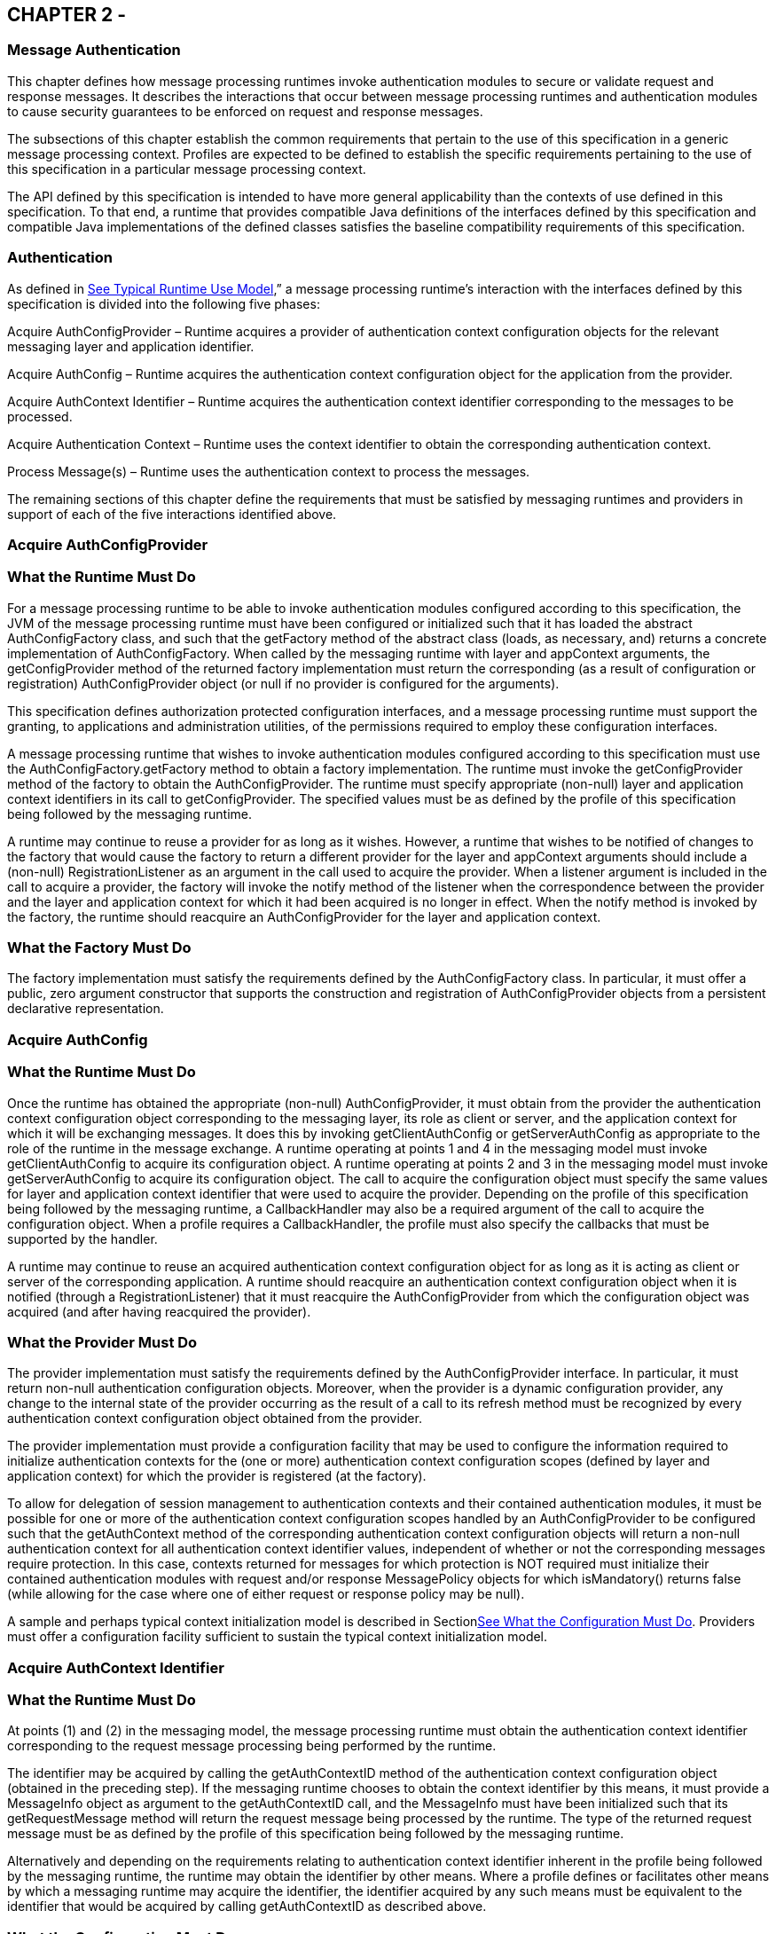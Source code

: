 == CHAPTER 2 - 

=== [[a261]]Message Authentication

This chapter defines how message processing
runtimes invoke authentication modules to secure or validate request and
response messages. It describes the interactions that occur between
message processing runtimes and authentication modules to cause security
guarantees to be enforced on request and response messages.

The subsections of this chapter establish the
common requirements that pertain to the use of this specification in a
generic message processing context. Profiles are expected to be defined
to establish the specific requirements pertaining to the use of this
specification in a particular message processing context.

The API defined by this specification is
intended to have more general applicability than the contexts of use
defined in this specification. To that end, a runtime that provides
compatible Java definitions of the interfaces defined by this
specification and compatible Java implementations of the defined classes
satisfies the baseline compatibility requirements of this specification.

=== [[a265]]Authentication

As defined in
link:jaspic.html#a151[See Typical Runtime Use Model],” a
message processing runtime’s interaction with the interfaces defined by
this specification is divided into the following five phases:

Acquire AuthConfigProvider – Runtime acquires
a provider of authentication context configuration objects for the
relevant messaging layer and application identifier.

Acquire AuthConfig – Runtime acquires the
authentication context configuration object for the application from the
provider.

Acquire AuthContext Identifier – Runtime
acquires the authentication context identifier corresponding to the
messages to be processed.

Acquire Authentication Context – Runtime uses
the context identifier to obtain the corresponding authentication
context.

Process Message(s) – Runtime uses the
authentication context to process the messages.

The remaining sections of this chapter define
the requirements that must be satisfied by messaging runtimes and
providers in support of each of the five interactions identified above.

=== [[a273]]Acquire AuthConfigProvider

=== [[a274]]What the Runtime Must Do

For a message processing runtime to be able
to invoke authentication modules configured according to this
specification, the JVM of the message processing runtime must have been
configured or initialized such that it has loaded the abstract
AuthConfigFactory class, and such that the getFactory method of the
abstract class (loads, as necessary, and) returns a concrete
implementation of AuthConfigFactory. When called by the messaging
runtime with layer and appContext arguments, the getConfigProvider
method of the returned factory implementation must return the
corresponding (as a result of configuration or registration)
AuthConfigProvider object (or null if no provider is configured for the
arguments).

This specification defines authorization
protected configuration interfaces, and a message processing runtime
must support the granting, to applications and administration utilities,
of the permissions required to employ these configuration interfaces.

A message processing runtime that wishes to
invoke authentication modules configured according to this specification
must use the AuthConfigFactory.getFactory method to obtain a factory
implementation. The runtime must invoke the getConfigProvider method of
the factory to obtain the AuthConfigProvider. The runtime must specify
appropriate (non-null) layer and application context identifiers in its
call to getConfigProvider. The specified values must be as defined by
the profile of this specification being followed by the messaging
runtime.

A runtime may continue to reuse a provider
for as long as it wishes. However, a runtime that wishes to be notified
of changes to the factory that would cause the factory to return a
different provider for the layer and appContext arguments should include
a (non-null) RegistrationListener as an argument in the call used to
acquire the provider. When a listener argument is included in the call
to acquire a provider, the factory will invoke the notify method of the
listener when the correspondence between the provider and the layer and
application context for which it had been acquired is no longer in
effect. When the notify method is invoked by the factory, the runtime
should reacquire an AuthConfigProvider for the layer and application
context.

=== What the Factory Must Do

The factory implementation must satisfy the
requirements defined by the AuthConfigFactory class. In particular, it
must offer a public, zero argument constructor that supports the
construction and registration of AuthConfigProvider objects from a
persistent declarative representation.

=== Acquire AuthConfig

=== What the Runtime Must Do

Once the runtime has obtained the appropriate
(non-null) AuthConfigProvider, it must obtain from the provider the
authentication context configuration object corresponding to the
messaging layer, its role as client or server, and the application
context for which it will be exchanging messages. It does this by
invoking getClientAuthConfig or getServerAuthConfig as appropriate to
the role of the runtime in the message exchange. A runtime operating at
points 1 and 4 in the messaging model must invoke getClientAuthConfig to
acquire its configuration object. A runtime operating at points 2 and 3
in the messaging model must invoke getServerAuthConfig to acquire its
configuration object. The call to acquire the configuration object must
specify the same values for layer and application context identifier
that were used to acquire the provider. Depending on the profile of this
specification being followed by the messaging runtime, a CallbackHandler
may also be a required argument of the call to acquire the configuration
object. When a profile requires a CallbackHandler, the profile must also
specify the callbacks that must be supported by the handler.

A runtime may continue to reuse an acquired
authentication context configuration object for as long as it is acting
as client or server of the corresponding application. A runtime should
reacquire an authentication context configuration object when it is
notified (through a RegistrationListener) that it must reacquire the
AuthConfigProvider from which the configuration object was acquired (and
after having reacquired the provider).

=== [[a285]]What the Provider Must Do

The provider implementation must satisfy the
requirements defined by the AuthConfigProvider interface. In particular,
it must return non-null authentication configuration objects. Moreover,
when the provider is a dynamic configuration provider, any change to the
internal state of the provider occurring as the result of a call to its
refresh method must be recognized by every authentication context
configuration object obtained from the provider.

The provider implementation must provide a
configuration facility that may be used to configure the information
required to initialize authentication contexts for the (one or more)
authentication context configuration scopes (defined by layer and
application context) for which the provider is registered (at the
factory).

To allow for delegation of session management
to authentication contexts and their contained authentication modules,
it must be possible for one or more of the authentication context
configuration scopes handled by an AuthConfigProvider to be configured
such that the getAuthContext method of the corresponding authentication
context configuration objects will return a non-null authentication
context for all authentication context identifier values, independent of
whether or not the corresponding messages require protection. In this
case, contexts returned for messages for which protection is NOT
required must initialize their contained authentication modules with
request and/or response MessagePolicy objects for which isMandatory()
returns false (while allowing for the case where one of either request
or response policy may be null).

A sample and perhaps typical context
initialization model is described in
Sectionlink:jaspic.html#a302[See What the Configuration Must
Do]. Providers must offer a configuration facility sufficient to sustain
the typical context initialization model.

=== [[a290]]Acquire AuthContext Identifier

=== What the Runtime Must Do

At points (1) and (2) in the messaging model,
the message processing runtime must obtain the authentication context
identifier corresponding to the request message processing being
performed by the runtime.

The identifier may be acquired by calling the
getAuthContextID method of the authentication context configuration
object (obtained in the preceding step). If the messaging runtime
chooses to obtain the context identifier by this means, it must provide
a MessageInfo object as argument to the getAuthContextID call, and the
MessageInfo must have been initialized such that its getRequestMessage
method will return the request message being processed by the runtime.
The type of the returned request message must be as defined by the
profile of this specification being followed by the messaging runtime.

Alternatively and depending on the
requirements relating to authentication context identifier inherent in
the profile being followed by the messaging runtime, the runtime may
obtain the identifier by other means. Where a profile defines or
facilitates other means by which a messaging runtime may acquire the
identifier, the identifier acquired by any such means must be equivalent
to the identifier that would be acquired by calling getAuthContextID as
described above.

=== What the Configuration Must Do

The configuration implementation must satisfy
the requirements defined by the AuthConfig interface with respect to the
getAuthContextID method.

=== [[a297]]Acquire Authentication Context

=== What the Runtime Must Do

At points (1) and (2) in the messaging model,
the message processing runtime must invoke the getAuthContext method of
the authentication context configuration object (obtained in step 2) to
obtain the authentication context object corresponding to the message
that is to be processed. This is accomplished by invoking getAuthContext
with the authentication context identifier corresponding to the request
message and obtained as described above. If required by the profile of
this specification being followed by the runtime, the call to
getAuthContext must pass a Map containing the required property
elements. The value of the Subject argument provided by the runtime in
its call to getAuthContext must correspond to the requirements of the
profile of this specification being followed by the runtime.

 Once an authentication context is acquired,
it may be reused to process subsequent requests of the application for
which an equivalent authentication context identifier, Subject, and
properties Map (as used in the getAuthContext) applies. Runtimes that
wish to be dynamic with respect to changes in context configuration
should call getAuthContext for every request. An authentication context
configuration object may return the same authentication context object
for different authentication context identifiers for which the same
module configuration and message protection policy applies.

At points (3) and (4) in the messaging model,
the runtime may repeat the context acquisition performed at point (2)
and (1) respectively, or it may reuse the previously acquired context.

=== [[a302]]What the Configuration Must Do

The configuration implementation must satisfy
the requirements defined by the corresponding ClientAuthConfig or
ServerAuthConfig interface with respect to the getAuthContext method. In
this regard, the configuration implementation must determine the
authentication modules that are to comprise the acquired context, and it
must provide the context implementation with sufficient information to
initialize the modules of the context. The getAuthContext method must
return null when no authentication modules are to be invoked for an
identified authentication context at the layer and application context
represented by the configuration object.

The interfaces by which an authentication
context configuration object obtains a properly configured or
initialized authentication context object are implementation-specific.
That said, it is expected that the typical context initialization will
require the following information:

* The CallbackHandler (if any) to be passed
to the modules of the context
* A list of one or more module configurations
(one for each module of the context), and where each such configuration
conveys (either directly or indirectly) the following information:

The implementation class for the
authentication module (that is, an implementation of the
ClientAuthModule or ServerAuthModule interface as appropriate to the
type of the containing context)

The module specific initialization properties
(in a form compatible with conveyance to the module by using a Map)

The request and response MessagePolicy
objects for the module

The context-specific control attributes to be
used by the context to coordinate the invocation of the module with
respect to the other modules of the context

To sustain the above requirements, the
AuthConfigProvider from which the authentication context configuration
object was acquired must provide a configuration facility by which the
information required to initialize authentication contexts may be
configured and associated with one or more authentication context
identifiers within the (one or more) layer and application context
scopes for which the provider is registered (at the factory).

=== Process Messages

=== What the Context Must Do

Every context implementation must satisfy the
requirements as defined by the corresponding ClientAuthContext or
ServerAuthContext interface.

Every context is responsible for constructing
and initializing the one or more authentication modules assigned to the
context by the authentication context configuration object. The
initialization step includes passing the relevant request and response
MessagePolicy objects to the authentication modules. These policy
objects may have been acquired by the authentication context
configuration object and provided as arguments through the internal
interfaces used by the configuration object to acquire the context.

Every context must delegate calls made to the
methods of its corresponding ClientAuth or ServerAuth interface to the
corresponding methods of its one or more authentication modules. If a
context encapsulates multiple authentication modules, the context must
embody the control logic to determine which modules of the context are
to be invoked and in what order. Contexts which encapsulate alternative
sufficient modules must ensure that the same message values are passed
to each invoked alternative of the context. If a context invokes
multiple authentication modules, the context must combine the AuthStatus
values returned by the invoked authentication modules to establish the
AuthStatus value returned by the context to the messaging runtime. The
context implementation must define the logic for combining the returned
AuthStatus values.

=== [[a317]]What the Runtime Must Do

If a non-null authentication context object
is returned by getAuthContext, the corresponding message processing
runtime must invoke the methods of the acquired authentication context
to process the corresponding request and response messages as defined
below. Otherwise, the message processing runtime must proceed with its
normal processing of the corresponding messages and without invoking the
methods of an authentication context object.

=== At point (1) in the message processing model:

* The message processing runtime must call
the secureRequest method of the ClientAuthContext.
* The messageInfo argument to the call must
have been initialized such that its getRequestMessage method will return
the request message being processed by the runtime. The type of the
returned request message must be as defined by the profile being
followed.
* If a non-null Subject was used to acquire
the ClientAuthContext, the same Subject must be passed as the
clientSubject in this call. If a non-null clientSubject is used in this
call, it must not be read-only, and the same clientSubject argument must
be passed in all calls to validateResponse made for the one or more
responses processed to complete the message exchange.
* If the call to secureRequest returns:

AuthStatus.SEND_SUCCESS – The runtime should
send (without calling secureRequest) the request message acquired by
calling messageInfo.getRequestMessage. After sending the request, the
runtime should proceed to point (4) in the message processing model (to
receive and validate the response).

AuthStatus.SEND_CONTINUE – The module has
returned, in messageInfo, an initial request message to be sent.
Moreover, the module is informing the client runtime that it will be
required to continue the message dialog by sending the message resulting
from validation of the response to the initial message. If the runtime
will be unable to continue the dialog by sending the message resulting
from validation of the response, the runtime must not send the initial
request and must convey its inability by returning an error to the
client application. Otherwise, the runtime should send (without calling
secureRequest) the request message acquired by calling
messageInfo.getRequestMessage.

AuthStatus.FAILURE – The runtime should
return an error to the client application. The runtime should derive the
returned error from the response message acquired by calling
messageInfo.getResponseMessage.

Throws an AuthException – The runtime should
use the exception to convey to the client runtime that the request
failed.

=== At point (4) in the message processing model:

* The message processing runtime must call
the validateResponse method of the ClientAuthContext.
* In the call made to validateResponse, the
runtime must pass the same MessageInfo instance that was passed to
secureRequest (at the start of the message exchange). The messageInfo
argument must have been initialized such that its getResponseMessage
method will return the response message being processed by the
runtime.The type of the required return messages must be as defined by
the profile being followed.
* The value of the clientSubject argument to
the call must be the same as that passed in the call to secureRequest
for the corresponding request.
* The serviceSubject argument to the call may
be non-null, in which it must not be read-only and may be used by
modules to store Principals and credentials determined to pertain to the
source of the response.
* If the call to validateResponse returns:

AuthStatus.SUCCESS – The runtime should use
the response message acquired by calling messageInfo.getResponseMessage
to create the value to be returned to the client.

AuthStatus.SEND_CONTINUE – If the runtime is
unable to process this status value, it must return an error to the
client application indicating its inability to process this status
value. To process this status value, the runtime must send (without
calling secureRequest) the (continuation) request message obtained by
calling messageInfo.getRequestMessage, and it must receive and process
by using validateResponse (at least) the next corresponding response or
error (before returning a value to the client).

AuthStatus.FAILURE – The runtime should
return an error to the client application. The runtime should derive the
returned error from the response message acquired by calling
messageInfo.getResponseMessage.

Throws an AuthException – The runtime should
use the exception to convey to the client runtime that the request
failed.



image:authn-2.png[image]

=== State Diagram of Client Message Processing Runtime

=== At point (2) in the message processing model:

* The message processing runtime must call
the validateRequest method of the ServerAuthContext.
* The messageInfo argument to the call must
have been initialized such that its getRequestMessage method will return
the request message being processed by the runtime. For some profiles of
this specification, the runtime must also initialize messageInfo such
that its getResponseMessage method will return the response message
being processed by the runtime. The type of the required return messages
must be as defined by the profile being followed.
* The clientSubject argument must be non-null
and it must not be read-only. It is expected that the modules of the
authentication context will populate this Subject with principals and
credentials resulting from their processing of the request message.
* If a non-null Subject was used to acquire
the ServerAuthContext, the same Subject must be passed as the
serviceSubject in this call. If a non-null serviceSubject is used in
this call, it must not be read-only, and the same serviceSubject must be
passed in the call to secureResponse for the corresponding response (if
there is one).
* If the call to validateRequest returns:

AuthStatus.SUCCESS – The runtime should
proceed to authorize the request using the clientSubject, perform the
application request processing (depending on the authorization result),
and proceed to point (3) as appropriatelink:#a901[4].

AuthStatus.SEND_SUCCESS – The runtime should
send (without calling secureResponse) the response message acquired by
calling messageInfo.getResponseMessage, at which time the processing of
the application request and its corresponding response will be complete.
The runtime must NOT proceed to authorize the request or perform the
application request processing.

AuthStatus.SEND_CONTINUE – The runtime should
send (without calling secureResponse) the response message acquired by
calling messageInfo.getResponseMessage. The runtime must NOT proceed to
authorize the request or perform the application request processing. The
processing of the application request is not finished, and as such, its
outcome is not yet known.

AuthStatus.SEND_FAILURE – The runtime must
NOT proceed to authorize the request or perform the application request
processing. If the failure occurred afterlink:#a902[5] the
service invocation, the runtime must perform whatever processing it
requires to complete the processing of a request that failed after a
successful service invocation, and prior to communicating the invocation
result to the client runtime. The runtime may send (without calling
secureResponse) the response message acquired by calling
messageInfo.getResponseMessage.

Throws an AuthException – The runtime must
NOT proceed to authorize the request or perform the application request
processing. If the failure occurred after the service invocation, the
runtime must perform whatever processing it requires to complete the
processing of a request that failed after the service invocation, and
prior to communicating the invocation result to the client runtime. The
runtime may send (without calling secureResponse) a failure message of
its choice. If a failure message is returned, it should indicate whether
the failure in request processing occurred before or after the service
invocation.

=== At point (3) in the message processing model:

* The message processing runtime must call
the secureResponse method of the ServerAuthContext. The call to
secureResponse should be made independent of the result of the
application request processing.
* In the call made to secureResponse, the
runtime must pass the same MessageInfo instance that was passed to
validateRequest (for the corresponding request message). The messageInfo
argument must have been initialized such that its getResponseMessage
method will return the response message being processed by the runtime.
The type of the required return messages must be as defined by the
profile being followed.
* The value of the serviceSubject argument to
the call must be the same as that passed in the call to validateRequest
for the corresponding request.
* If the call to secureResponse returns:

AuthStatus.SEND_SUCCESS – The runtime should
send (without calling secureResponse) the response message acquired by
calling messageInfo.getResponseMessage at which time the processing of
the application request and its corresponding response will be complete.

AuthStatus.SEND_CONTINUE – The runtime should
send (without calling secureResponse) the response message acquired by
calling messageInfo.getResponseMessage. The processing of the response
is not finished, and as such, its outcome is not yet known.

AuthStatus.SEND_FAILURE – The runtime must
perform whatever processing it requires to complete the processing of a
request that failed after (or during) service invocation, and prior to
communicating the invocation result to the client runtime. This may
include sending (without calling secureResponse) the response message
acquired by calling messageInfo.getResponseMessage.

Throws an AuthException – The runtime must
perform whatever processing it requires to complete the processing of a
request that failed after (or during) service invocation, and prior to
communicating the invocation result to the client runtime. The runtime
may send (without calling secureResponse) an appropriate response
message of its choice. If a failure message is returned, it should
indicate that the failure in request processing occurred after the
service invocation.



image:authn-3.png[image]

=== State Diagram of Server Message Processing Runtime

=== What the Modules Must Do

The authentication module implementations
within the context must satisfy the requirements as defined by the
corresponding ClientAuthModule or ServerAuthModule interface.

== CHAPTER 3 - 

=== [[a365]]Servlet Container Profile

This chapter defines a profile of the use of
the interfaces defined in this specification by Servlet containers to
enforce the declarative authentication constraints of the Servlet
container security model.

This profile focuses on points 2 (and, to a
lesser degree), 3 in the message processing model. This profile does not
specify the behavior of the corresponding client runtime (that is,
points 1 and 4 in the message processing model).

The profile-specific requirements defined in
this chapter are to be considered in addition to the generic
requirements defined in Chapter 2. A compatible implementation of this
profile is a servlet container that satisfies all of the requirements
that apply to this profile.

=== [[a369]]Message Layer Identifier

The message layer value used to select the
AuthConfigProvider and ServerAuthConfig objects for this profile must be
"HttpServlet".

=== [[a371]]Application Context Identifier

The application context identifier (that is,
the appContext parameter value) used to select the AuthConfigProvider
and ServerAuthConfig objects for a specific application shall be the
String value constructed by concatenating the host name, a blank
separator character, and the decoded context path corresponding to the
web module.

AppContextID ::= hostname blank context-path

For example: "java-server /petstore"

This profile uses the term host name to refer
to the name of a logical host that processes Servlet requests. Servlet
requests may be directed to a logical host using various physical or
virtual host names or addresses, and a message processing runtime may be
composed of multiple logical hosts. Systems or administrators that
register AuthConfigProvider objects with specific application context
identifiers must have an ability to determine the host name for which
they wish to perform the registration.

A Servlet container that implements a version
of the Servlet specification that defines the getVirtualServerName
method on the ServletContext interface, must construct its application
context identifiers using a value for hostname that is equivalent to the
value returned by calling getVirtualServerName on the ServletContext
corresponding to the web application.

=== Message Requirements

The MessageInfo argument used in any call
made by the message processing runtime to validateRequest or
secureResponse must have been initialized such that the non-null objects
returned by the getRequestMessage and getResponseMessage methods of the
MessageInfo are an instanceof HttpServletRequest and
HttpServletResponse, respectively.

=== Module Requirements

The getSupportedMessageTypes method of all
authentication modules integrated for use with this profile must include
jakarta.servlet.http.HttpServletRequest.class and
jakarta.servlet.http.HttpServeletResponse.class in its return value.

=== [[a381]]CallbackHandler Requirements

The CallbackHandler passed to
ServerAuthModule.initialize is determined by the handler argument passed
in the AuthConfigProvider.getServerAuthConfig call that acquired the
corresponding authentication context configuration object. The handler
argument must not be null, and the argument handler and the
CallbackHandler passed to ServerAuthModule.initialize must support the
following callbacks:

* CallerPrincipalCallback
* GroupPrincipalCallback
* PasswordValidationCallback

The CallbackHandler passed to
ServerAuthModule.initialize should also support the following callbacks,
and it must be possible to configure the runtime such that the
CallbackHandler passed to ServerAuthModule.initialize supports the
following callbacks in addition to those listed above.

* CertStoreCallback
* PrivateKeyCallback
* SecretKeyCallback
* TrustStoreCallback

The argument handler and the CallbackHandler
passed through to the authentication modules must be initialized with
any application context required to process its supported callbacks on
behalf of the corresponding application.

=== [[a392]]AuthConfigProvider Requirements

The factory implementation returned by
calling the getFactory method of the abstract AuthConfigFactory class
must have been configured such that it returns a non-null
AuthConfigProvider for those application contexts for which pluggable
authentication modules have been configured at the “HttpServlet” layer.

For each application context for which it is
servicing requests, the runtime must call getConfigProvider to acquire
the provider object corresponding to the layer and application context.
The layer and appContext arguments to getConfigProvider must be as
defined in link:jaspic.html#a369[See Message Layer
Identifier],” and link:jaspic.html#a371[See Application Context
Identifier],” respectively. If a non-null AuthConfigProvider is
returned, the messaging runtime must call getServerAuthConfig on the
provider to obtain the authentication context configuration object
pertaining to the application context at the layer. The layer and
appContext arguments of the call to getServerAuthConfig must be the same
as those used to acquire the provider, and the handler argument must be
as defined in link:jaspic.html#a381[See CallbackHandler
Requirements].”

A null return value from getConfigProvider
indicates that pluggable authentication modules have not been configured
at the layer for the application context and that the messaging runtime
must proceed to perform servlet security constraint processing (for the
application context) without further reliance on this profile.

=== [[a396]]Authentication Context Requirements

When a non-null AuthConfigProvider is
returned by the factory, the provider must have been configured with the
information required to initialize the authentication contexts for the
(one or more) authentication context configuration scopes (defined by
layer and application context) for which the provider is registered (at
the factory). The information (typically) required to initialize
authentication contexts is described by example in
Sectionlink:jaspic.html#a302[See What the Configuration Must
Do].

When a non-null AuthConfigProvider is
returned by the factory, the messaging runtime must call getAuthContext
on the authentication context configuration object (obtained from the
provider). The authContextID argument used in the call to getAuthContext
must be the value as described in link:jaspic.html#a400[See
Authentication Context Identifiers].”

For all values of the authContextID argument
that satisfy the requirements of
Sectionlink:jaspic.html#a400[See Authentication Context
Identifiers], the call to getAuthContext must return a non-null
authentication context.

=== [[a400]]Authentication Context Identifiers

This profile does NOT impose any profile
specific requirements on authentication context identifiers. As defined
in link:jaspic.html#a290[See Acquire AuthContext Identifier],
the authentication context identifier used in the call to getAuthContext
must be equivalent to the value that would be acquired by calling
getAuthContextID with the MessageInfo that will be used in the call to
validateRequest.

=== getAuthContext Subject

A null value may be passed as the Subject
argument in the getAuthContext call.

=== [[a404]]Module Initialization Properties

If the runtime is a JSR 115 compatible
Servlet container, the properties argument passed in all calls to
getAuthContext must contain the key-value pair shown in the following
table.

=== Jakarta Authorization Compatible Module Initialization Properties

key

value

jakarta.security.jacc.PolicyContext

The PolicyContext identifier value that the
container must set to satisfy the Jakarta Authorization authorization requirements as
described in “Setting the Policy Context” within the Jakarta Authorization 
specification

When the runtime is not a Jakarta Authorization compatible
Jakarta Servlet container, the properties argument used in all calls to
getAuthContext must not include a jakarta.security.jacc.PolicyContext
key-value pair, and a null value may be passed for the properties
argument.

=== [[a412]]MessagePolicy Requirements

Each ServerAuthContext obtained through
getAuthContext must initialize its encapsulated ServerAuthModule objects
with a non-null value for requestPolicy. The encapsulated authentication
modules may be initialized with a null value for responsePolicy.

The requestPolicy used to initialize the
authentication modules of the ServerAuthContext must be constructed such
that the value obtained by calling isMandatory on the requestPolicy
accurately reflects whether (that is, true return value) or not (that
is, false return value) authentication is required to access the web
resource corresponding to the HttpServletRequest to which the
ServerAuthContext will be applied. The message processing runtime is
responsible for determining if authentication is required and must
convey the results of its determination as described in
link:jaspic.html#a425[See MessageInfo Requirements].

Calling getTargetPolicies on the request
MessagePolicy must return an array containing at least one TargetPolicy
whose ProtectionPolicy will be interpreted by the modules of the context
to mean that the source of the corresponding targets within the message
is to be authenticated. To that end, calling the getID method on the
ProtectionPolicy must return one of the following values:

* ProtectionPolicy.AUTHENTICATE_SENDER
* ProtectionPolicy.AUTHENTICATE_CONTENT

=== [[a418]]Message Processing Requirements

For this profile, point (2) of the messaging
processing model occurs after the runtime determines that the connection
on which the request was received satisfies the connection
requirementslink:#a903[6] that apply to the request and before
the runtime enforces the authorizationlink:#a904[7]
requirements that apply to the request. At point (2) in the message
processing model, the runtime must call validateRequest on the
ServerAuthContext. The runtime must not call validateRequest if the
request does not satisfy the connection requirements that apply to the
request. If the request has satisfied the connection requirements, the
message processing runtime must call validateRequest independent of
whether or not access to the resource would be authorized prior to the
call to validateRequestlink:#a905[8]. The validateRequest
method must be called for all requests (to which the Servlet security
model applieslink:#a906[9]), including submits of a form-based
login form.

If the call to validateRequest returns any
value other than AuthStatus.SUCCESS, the runtime should return a
response and must discontinue its processing of the request.

If the call to validateRequest returns
AuthStatus.SUCCESS, the runtime must establish return values for
getUserPrincipal, getRemoteUser, and getAuthType as defined in
link:jaspic.html#a464[See Setting the Authentication Results on
the HttpServletRequest]”. After setting the authentication results, the
runtime must determine whether the authentication identity established
in the clientSubject is authorized to access the resource. The identity
tested for authorization must be selected based on the nature, with
respect to JSR 115 compatibility, of the calling runtime. In a JSR 115
compatible runtime, the identity must be comprised of exactly the
Principal objects of the clientSubject. In a non-JSR 115 compatible
Servlet runtime, the identity must include the caller Principal
(established during the validateRequest processing using the
corresponding CallerPrincipalCallback) and may include any of the
Principal objects of the clientSubject. Independent of the nature of the
calling runtime, if the request is NOT authorized, the runtime must set,
within the response, an HTTP status code as required by the Servlet
specification. The request must be dispatched to the resource if the
request was determined to be authorized; otherwise it must NOT be
dispatched and the runtime must proceed to point (3) in the message
processing model.

If the request is dispatched to the resource
and the resource invocation throws an exception to the runtime, the
runtime must set, within the response, an HTTP status code which
satisfies any applicable requirements defined within the servlet
specification. In this case, the runtime should complete the processing
of the request without calling secureResponse.

 If invocation of the resource completes
without throwing an exception, the runtime must proceed to point (3) in
the message processing model. At point (3) in the message processing
model, the runtime must call secureResponse on the same
ServerAuthContext used in the corresponding call to validateRequest and
with the same MessageInfo object.

If the request is dispatched to the resource,
and the resource was configured to run-as its caller, then for
invocations originating from the resource where caller propagation is
required, the identity established using the CallerPrincipalCallback
must be used as the propagated identity.

=== [[a425]]MessageInfo Requirements

The messageInfo argument used in the call to
validateRequest must have been initialized by the runtime such that its
getRequestMessage and getResponseMessage methods will return the
HttpServletRequest and HttpServletResponse objects corresponding to the
messages (respectively) being processed by the runtime. This must be the
case even when the target of the request is a static page (that is, not
a Servlet).

=== MessageInfo Properties

This profile requires that the message
processing runtime conditionally establish the following key-value pair
within the Map of the MessageInfo object passed in the calls to
getAuthContextID, validateRequest, and secureResponse.

=== MessageInfo Map Properties

key

value

jakarta.security.auth.message.MessagePolicy.isMandatory

Any non-null String value, s, for which
Boolean.valueOf(s).booleanValue() == true

=== jakarta.security.auth.message.MessagePolicy.isMandatory

The MessageInfo map must contain this key and
its associated value, if and only if authentication is required to
perform the resource access corresponding to the HttpServletRequest to
which the ServerAuthContext will be applied. Authentication is required
if use of the HTTP method of the HttpServletRequest at the resource
identified by the HttpServletRequest is covered by a Servlet
auth-constraintlink:#a907[10], or in a JSR 115 compatible
runtime, if the corresponding WebResourcePermission is NOT
grantedlink:#a908[11] to an unauthenticated caller. In a JSR
115 compatible runtime, the corresponding WebResourcePermission may be
constructed directly from the HttpServletRequest as follows:

public
WebResourcePermission(HttpServletRequest request);

The authentication context configuration
system must use the value of this property to establish the
corresponding value within the requestPolicy passed to the
authentication modules of the ServerAuthContext acquired to process the
MessageInfo.

=== Subject Requirements

A new clientSubject must be instantiated and
passed in the call to validateRequest.

=== [[a440]]ServerAuth Processing

As described in
link:jaspic.html#a418[See Message Processing Requirements], the
profile requires that validateRequest be called on every request that
satisfies the corresponding connection requirements (and to which the
Servlet container security model applies). As such, validateRequest will
be called either before the service invocation (to establish the caller
identity) or after the service invocation (when a multi-message dialog
is required to secure the response). The module implementation is
responsible for recording any state and performing any processing
required to differentiate these two different types of calls to
validateRequest.

=== [[a442]]validateRequest Before Service Invocation

When validateRequest is called before the
service invocation on a module initialized with a mandatory
requestPolicy (as defined by the return value from
requestPolicy.isMandatory()), the module must only return
AuthStatus.SUCCESS if it was able to completely satisfy the request
authentication policy. In this case, the module (or its context) must
also have used the CallbackHandler passed to it by the runtime to handle
a CallerPrincipalCallback using the clientSubject as argument to the
callback. If more than one module of a context uses the CallbackHandler
to handle this callback, the context is responsible for coordinating the
calls such that the appropriate caller principal value is established.

If the module was not able to completely
satisfy the request authentication policy, it must:

* return AuthStatus.SEND_CONTINUE – If it has
established a response (available to the runtime by calling
messageInfo.getResponseMessage) that must be sent by the runtime for the
request validation to be effectively continued by the client. The module
must have set the HTTP status code of the response to a value (for
example, HTTP 401 unauthorized, HTTP 303 see other, or HTTP 307
temporary redirect) that will indicate to the client that it should
retry (or continue) the request. This, however, is solely the
responsibility of the module, and the runtime must be liberal in its
acceptance of continue responses, including responses with HTTP success
status codes; such as might be returned with forms (including login
forms and forms that depend on javascript to be relayed through the
browser).
* return AuthStatus.SEND_FAILURE – If the
request validation failed, and when the client should not retry or
continue with its processing of the request. The module must have
established a response message (available to the runtime by calling
messageInfo.getResponseMessage) that may be sent by the runtime to
inform the client that the request failed. The module must have set the
HTTP status code of the response to a value (for example, HTTP 403
forbidden or HTTP 404 not found) that will indicate to the client that
it should NOT continue the request. The runtime may choose not to send a
response message, or to send a different response message (given that it
also contains an analogous HTTP status code).
* throw an AuthException – If the request
validation failed, and when the client should not retry the request, and
when the module has not defined a response to be sent by the runtime. If
the runtime chooses to send a response, it must define the HTTP status
code and descriptive content (of the response). The HTTP status code of
the response must indicate to the client (for example, HTTP 403
forbidden, HTTP 404 not found, or HTTP 500 internal server error) that
the request failed and that it should NOT be retried. The descriptive
content set in the response may be obtained from the AuthException.

When validateRequest is called before the
service invocation on a module that was initialized with an optional
requestPolicy (that is, requestPolicy.isMandatory() returns false), the
module should attempt to satisfy the request authentication policy, but
it must do so without initiatinglink:#a909[12] additional
message exchanges or interactions involving the client. Independent of
whether the authentication policy is satisfied, the module may return
AuthStatus.SUCCESS. If the module returns AuthStatus.SUCCESS (and the
authentication policy was satisfied), the module (or its context) must
employ a CallerPrincipalCallback as described above. If the
authentication policy was not satisfied, and yet the module chooses to
return AuthStatus.SUCCESS, the module (or its context) must use a
CallerPrincipalCallback to establish the container’s representation of
the unauthenticated caller within the clientSubject. If the module
determines that an invalid or incomplete security context was used to
secure the request, then the module may return AuthStatus.SEND_FAILURE,
AuthStatus.SEND_CONTINUE, or throw an AuthException. If the module
throws an AuthException, or returns any value other that
AuthStatus.SUCCESS, the runtime must NOT proceed to the service
invocation. The runtime must process an AuthException as described above
for a request with a mandatory requestPolicy. The runtime must process
any return value other than AuthStatus.SUCCESS as it would be processed
if it were returned for a request with a mandatory requestPolicy.

=== [[a449]]validateRequest After Service Invocationlink:#a910[13]

When validateRequest is called after the
service invocation has completed, the module must return
AuthStatus.SEND_SUCCESS when the module has successfully secured the
application response message and made it available through
messageInfo.getResponseMessage. For the request to be successfully
completed, the runtime must send the response message returned by the
module.

When securing of the application response
message has failed, and the response dialog is to be terminated, the
module must return AuthStatus.SEND_FAILURE or throw an AuthException.

If the module returns
AuthStatus.SEND_FAILURE, it must have established a response message in
messageInfo, and it must have set the HTTP status code within the
response to HTTP 500 (internal server error). The runtime may choose not
to send a response message, or to send a different response message
(given that it also contains an HTTP 500 status code).

When the module throws an AuthException, the
runtime may choose not to send a response. If the runtime sends a
response, the runtime must set the HTTP status code to HTTP 500
(internal server error), and the runtime must define the descriptive
content of the response (perhaps by obtaining it from the
AuthException).

The module must return
AuthStatus.SEND_CONTINUE if the response dialog is to continue. This
status value is used to inform the calling runtime that, to successfully
complete the response processing, it must be capable of continuing the
message dialog by processing at least one additional request/response
exchange (after having sent the response message returned in
messageInfo). The module must have established (in messageInfo) a
response message that will cause the client to continue the response
processing (that is, retry the request). For the response processing to
be successfully completed, the runtime must send the response message
returned by the module.

=== [[a455]]secureResponse Processing

The return value and AuthException semantics
of secureResponse are as defined in link:jaspic.html#a449[See
validateRequest After Service Invocation].” This profile places no
requirements on authentication modules with respect to interpreting
responsePolicy values.

=== [[a457]]Forwards and Includes by Server Authentication Modules

The message processing runtime must support
the acquisition and use of RequestDispatcher objects by authentication
modules within their processing of validateRequest. Under the
constraints defined by RequestDispatcher, authentication modules must be
able to forward and include using the request and response objects
passed in MessageInfo. In particular, an authentication module must be
able to acquire a RequestDispatcher from the request obtained from
MessageInfo, and uses it to forward the request (and response) to a
login form. Authentication modules should catch and rethrow as an
AuthException any exception thrown by these methods.

=== [[a459]]Wrapping and UnWrapping of Requests and Responses

A ServerAuthModule must only call
MessageInfo.setResponseMessage() to wrap or unwrap the existing response
within MessageInfo. That is, if a ServerAuthModule calls
MessageInfo.setResponseMessage(), the response argument must be an
HtppServletResponseWrapper that wraps the HttpServletResponse within
MessageInfo, or the response argument must be an HttpServletResponse
that is wrapped by the HttpServletResponseWrapper within MessageInfo.
The analogous requirements apply to MessageInfo.setRequestMessage().

During secureResponse processing, a
ServerAuthModule must unwrap the messages in MessageInfo that it wrapped
during its validateRequest processing. The unwrapped values must be
established in MessageInfo when secureResponse returns. The module
should not remove wrappers for which it is not responsible.

During validateRequest processing, a
ServerAuthModule must NOT unwrap a message in MessageInfo, and must NOT
establish a wrapped message in MessageInfo unless the ServerAuthModule
returns AuthStatus.SUCCESS. For example, if during validateRequest
processing a ServerAuthModule calls MessageInfo.setResponseMessage(),
the response argument must be an HttpServletResponseWrapper that wraps
the HttpServletResponse within MessageInfo.

When a ServerAuthModule returns a wrapped
message in MessageInfo, or unwraps a message in MessageInfo, the message
processing runtime must ensure that the HttpServletRequest and
HttpServletResponse objects established by the ServerAuthModule are used
in downstream processing.

=== [[a464]]Setting the Authentication Results on the HttpServletRequest

The requirements defined in this section must
be fulfilled by a message processing runtime, when (at point (2) in the
messaging model, validateRequest returns AuthStatus.SUCCESS. The
requirements must also be fulfilled by HttpServletRequest.authenticate
when its call to validateRequest returns AuthStatus.SUCCESS. In both
cases, the HttpServletRequest must be modified as necessary to ensure
that the Principal returned by getUserPrincipal and the String returned
by getRemoteUser correspond, respectively, to the Principal established
by validateRequest (via the CallerPrincipalCallback) and to the String
obtained by calling getName on the established
Principallink:#a911[14]. Both cases, must also ensure that the
value returned by calling getAuthType on the HttpServletRequest is
consistent in terms of being null or non-null with the value returned by
getUserPrincipal.

When getAuthType is to return a non-null
value, the Map of the MessageInfo object used in the call to
validateRequest must be consulted to determine if it contains an entry
for the key identified in link:jaspic.html#a467[See
Authentication Type (Callback) Property]. If the Map contains an entry
for the key, the corresponding value must be obtained from the Map and
established as the getAuthType return value. If the Map does not contain
an entry for the key, and an auth-method is defined in the login-config
element of the deployment descriptor for the web application, the value
from the auth-method must be established as the getAuthType return
value. If the Map does not contain an entry for the key, and the
deployment descriptor does not define an auth-method, a product defined
default non-null value must be established the getAuthType return value,
and the same default value need not be used for both cases.

=== [[a467]]Authentication Type (Callback) Property

key

value

jakarta.servlet.http.authType

A non-null String value that identifies the
authentication mechanism

If a non-null Principal was established by
validateRequest (via the CallerPrincipalCallback), the Map of the
MessageInfo object used in the call to validateRequest must be consulted
to determine if it contains an entry for the key identified in
link:jaspic.html#a473[See Authentication Session Registration
(Callback) Property]. If the Map contains an entry for the key, the
authentication session machinery of the container must be used to create
(or update) a container authentication session to represent the caller
Principal, authType, and the additional container authentication state
established by the call to validateRequest. The resulting container
authentication session must be bound to the HttpServletResponse such
that the container will be able to restore the caller authentication
results on subsequent calls to the application.

=== [[a473]]Authentication Session Registration (Callback) Property

key

value

jakarta.servlet.http.registerSession

Any non-null String value, s, for which
Boolean.valueOf(s).booleanValue() == true

The authentication type and session
registration properties are callback propertieslink:#a912[15];
and are intended to provide a way for an authentication module to
request a corresponding service from its encompassing runtime. As such,
all authentication modules must ensure that they do not inadvertently
relay these properties should they be included in their input
MessageInfo arguments.

=== [[a479]]Sub-profile for authenticate, login, and logout of HttpServletRequest

Servlet 3.0 added the authenticate, login,
and logout methods to the HttpServletRequest interface. A compatible
implementation of the Servlet Container Profile must satisfy the
requirements defined in this sub-profile. This sub-profile differs from
the larger profile in which it is contained, in that it describes the
handling of calls that would typically be expected to occur within the
service invocation; while the focus of the larger profile, is on points
(2) and (3) in the messaging model (which occur on either side of the
service invocation).

=== Authentication Configuration Requirements

When an application calls
HttpServletRequest.authenticate, HttpServletRequest.login, or
HttpServletRequest.logout, the container implementation of the called
method must determine (as defined in link:jaspic.html#a392[See
AuthConfigProvider Requirements]” if there is an AuthConfigProvider
configured for the application context and layer. If not, the called
method must proceed to perform the required authenticate, login, or
logout functionality without further reliance on this sub-profile.

If an AuthConfigProvider is determined to be
configured, the called method must proceed to obtain the corresponding
ServerAuthConfig also as defined in link:jaspic.html#a392[See
AuthConfigProvider Requirements]”.

As described in
link:jaspic.html#a273[See Acquire AuthConfigProvider], the
called method may reuse the results of a previous AuthConfigProvider
determination and ServerAuthConfig acquisition (such as that performed
by the message processing runtime) during its processing of the servlet
request within which the authenticate, login, or logout method is being
called.

=== Processing for HttpServletRequest.login

The container implementation of login must
throw a ServletException which may convey that the exception was caused
by an incompatibility between the login method and the configured
authentication mechanism.

=== [[a487]]Processing for HttpServletRequest.authenticate

If authenticate is called in the context of a
call it made to validateRequest, it must not recall validateRequest, but
must perform the container authentication processing that it performs
when it determines that an AuthConfigProvider is not configured for the
application context and layer.

Otherwise, authenticate must acquire the
corresponding ServerAuthContext object as defined in
link:jaspic.html#a396[See Authentication Context Requirements]”
(and its subsections), while satisfying the additional requirement that
the authentication context identifier used to obtain the
ServerAuthContext must be the identifier that would be acquired by
calling getAuthContextID with MessageInfo as defined in
link:jaspic.html#a425[See MessageInfo Requirements]” and while
satisfying the additional requirement that the MessageInfo map must
unconditionally contain the
jakarta.security.auth.message.MessagePolicy.isMandatory key (with
associated true value).

Authenticate must call validateRequest on the
acquired ServerAuthContext. The MessageInfo argument to the call to
validateRequest must be as defined above. The clientSubject argument
must be a non-null Subject and should be the Subject resulting from the
call to validateRequest prior to the service invocation as described in
link:jaspic.html#a442[See validateRequest Before Service
Invocation]”. If the prior Subject is not used, A new (empty)
clientSubject must be instantiated and passed in the call to
validateRequest. A null value may be used for the serviceSubject.

If the call to validateRequest returns
AuthStatus.SUCCESS, the authenticate method must perform the processing
defined in link:jaspic.html#a464[See Setting the Authentication
Results on the HttpServletRequest]”. This processing includes
establishing return values for getUserPrincipal, getRemoteUser, and
getAuthType and may include the registration of the authentication
results in a container authentication sessionlink:#a913[16].
Following this processing, the authenticate method must return the
boolean value true, and if the calling context is configured to run-as
its caller, the results of the authentication must be reflected in the
run-as identity.

If the call to validateRequest throws an
AuthException, the authenticate method must catch the AuthException and
throw a ServletException.

If the call to validateRequest returns any
value other than AuthStatus.SUCCESS, the authenticate method must return
false.

=== Processing for HttpServletRequest.logout

If logout is called in the context of a call
it made to cleanSubject, it must not recall cleanSubject, but it must
perform the logout processing that it performs when it determines that
an AuthConfigProvider is not configured for the application context and
layer.

Otherwise, logout must acquire the
corresponding ServerAuthContext object as defined in
link:jaspic.html#a396[See Authentication Context Requirements]”
(and its subsections), while satisfying the additional requirement that
the authentication context identifier used to obtain the
ServerAuthContext must be the identifier that would be acquired by
calling getAuthContextID with MessageInfo as defined in
link:jaspic.html#a425[See MessageInfo Requirements]” and while
satisfying the additional requirement that the MessageInfo map must
unconditionally contain the
jakarta.security.auth.message.MessagePolicy.isMandatory key (with
associated true value). Logout should attempt to satisfy the requirement
of link:jaspic.html#a425[See MessageInfo Requirements], that
MessageInfo be initialized such that its getResponseMessage will return
the HttpServletResponse, but need not do so if the response is
unavailable or committed.

The container implementation of logout must
call cleanSubject on the acquired ServerAuthContext. The MessageInfo
argument to the call to cleanSubject must be as defined above. The
clientSubject argument must be a non-null Subject and should be the
Subject resulting from the most recent call to validateRequest which may
have occurred either as described in link:jaspic.html#a442[See
validateRequest Before Service Invocation]” or as described in
link:jaspic.html#a487[See Processing for
HttpServletRequest.authenticate]”. If the prior Subject is not used, A
new clientSubject must be instantiated and passed in the call.

Following the return from cleanSubject,
logout must perform the logout processing that it performs when it
determines that an AuthConfigProvider is not configured for the
application context and layer, and if the calling context is configured
to run-as its caller, the results of the logout must be reflected in the
run-as identity.

=== Calls from within ServerAuthContext

If HttpServletRequest.authenticate or
HttpServletRequest.logout is called from within the methods of the
ServerAuthContext interface (for example, from within validateRequest,
secureResponse, or cleanSubject), it is the responsibility of the
implementation of the ServerAuthContext to interpret the results of the
call and to establish appropriate ServerAuthContext return values. This
profile is silent on the details of the interpretation and mapping of
return values.

== CHAPTER 4 - 

=== [[a502]]SOAP Profile

This chapter defines a profile of the use of
the interfaces defined in this specification to secure SOAP message
exchanges between web services client runtimes and web service endpoint
runtimes. This profile is equally applicable to SOAP versions 1.1 and
1.2.

This profile is composed of two internal
profiles that partition the requirements of the profile into those that
must be satisfied by client runtimes and those that must be satisfied by
server runtimes. The profile-specific requirements defined in this
chapter are to be considered in addition to the generic requirements
defined in Chapter 2. A compatible implementation of an internal profile
of this specification is an implementation that satisfies all of the
requirements that apply to that profile.

=== [[a505]]Message Layer Identifier

The message layer value used to select the
AuthConfigProvider and ServerAuthConfig objects for this profile must be
“SOAP”.

=== [[a507]]Application Context Identifier

The application context identifier (that is,
the appContext parameter value) used by a client runtime to select the
AuthConfigProvider and ClientAuthConfig objects pertaining to a
client-side application context configuration scope must be as defined
in link:jaspic.html#a537[See Client-Side Application Context
Identifier].

Similarly, the application context identifier
used by a server runtime to select the AuthConfigProvider and
ClientAuthConfig objects pertaining to an server-side application
context configuration scope must be as defined in
link:jaspic.html#a603[See Server-Side Application Context
Identifier].

=== [[a510]]Message Requirements

The MessageInfo argument used in any call
made by the message processing runtime to secureRequest,
validateResponse, validateRequest, or secureResponse must have been
initialized such that any non-null objects returned by the
getRequestMessage and getResponseMessage methods of the MessageInfo are
an instanceof jakarta.xml.soap.SOAPMessage.

=== Module Requirements

The getSupportedMessageTypes method of all
authentication modules integrated for use with this profile must include
jakarta.xml.soap.SOAPMessage.class in its return value.

=== [[a514]]CallbackHandler Requirements

The CallbackHandler passed to an
authentication module’s initialize method is determined by the handler
argument passed in the call to AuthConfigProvider.getClientAuthConfig or
getServerAuthConfig that acquired the corresponding authentication
context configuration object.

The handler argument must not be null, and
the argument handler and the CallbackHandler passed to the initialize
method of all authentication modules should support the following
callbacks, and it must be possible to configure the runtime such that
the CallbackHandler passed at module initialization supports the
following callbacks (in addition to any others required to be supported
by the applicable internal profile):

* CertStoreCallback
* PrivateKeyCallback
* SecretKeyCallback
* TrustStoreCallback

The argument handler and the CallbackHandler
passed through to the modules must be initialized with any application
context required to process the supported callbacks on behalf of the
corresponding application.

=== AuthConfigProvider Requirements

The factory implementation returned by
calling the getFactory method of the abstract AuthConfigFactory class
must be configured such that it returns a non-null AuthConfigProvider
for those application contexts for which pluggable authentication
modules have been configured at the “SOAP” layer.

For each application context for which it is
servicing requests, the runtime must call getConfigProvider to acquire
the provider object corresponding to the layer and application context.
The layer and appContext arguments to getConfigProvider must be as
defined in link:jaspic.html#a505[See Message Layer Identifier]”
and link:jaspic.html#a507[See Application Context Identifier]”
respectively.

A null return value from getConfigProvider
indicates that pluggable authentication modules have not been configured
at the layer for the application context, and that the messaging runtime
must proceed to perform its SOAP message processing (for the application
context) without further reliance on this profile.

=== [[a526]]Authentication Context Requirements

When a non-null AuthConfigProvider is
returned by the factory, the provider must have been configured with the
information required to initialize the authentication contexts for the
one or more authentication context configuration scopes, defined by
layer and application context, for which the provider is registered (at
the factory). The information typically required to initialize
authentication contexts is described by example in
Sectionlink:jaspic.html#a302[See What the Configuration Must
Do].

When a non-null AuthConfigProvider is
returned by the factory, the messaging runtime must call getAuthContext
on the authentication context configuration object (obtained from the
provider). The authContextID argument used in the call to getAuthContext
must be the value as described in link:jaspic.html#a531[See
Authentication Context Identifiers].”

A null return value from getAuthContext
indicates that pluggable authentication modules have not been configured
for the web service invocation within the authentication context
configuration scope, and that the runtime must proceed to perform its
SOAP message processing for this request/response without further
reliance on this profile.

Effective integration of a session-oriented
authentication mechanism for use in an authentication context
configuration scope should be expected to require configuration of the
corresponding AuthConfigProvider such that getAuthContext will return
non-null authentication context objects for all legitimate authContextID
values acquired for the corresponding scope.

=== [[a531]]Authentication Context Identifiers

This profile does NOT impose any profile
specific requirements on authentication context identifiers. As defined
in link:jaspic.html#a290[See Acquire AuthContext Identifier],
the authentication context identifier used in the call to getAuthContext
must be equivalent to the value that would be acquired by calling
getAuthContextID with the MessageInfo that will be used in the
corresponding call to secureRequest (by a client runtime) or
validateRequest (by a server runtime).

=== MessagePolicy Requirements

Each authentication context object obtained
through getAuthContext must initialize its encapsulated authentication
modules with a non-null requestPolicy and/or a non-null responsePolicy,
such that at least one of requestPolicy or responsePolicy is not null.

=== Requirements for Client Runtimes

This section defines the requirements of this
profile that must be satisfied by a runtime operating in the client
role. A runtime may operate in both the client and server roles.

=== Client-Side [[a537]]Application Context Identifier

The application context identifier used by a
client-runtime to acquire the AuthConfigProvider and ClientAuthConfig
objects pertaining to the client side processing of a web service
invocation shall begin with a client scope identifier that identifies
the client. If the client-runtime may host multiple client applications,
then the client scope identifier must differentiate among the client
applications deployed within the runtime. In runtimes where applications
are differentiated by unambiguous application identifiers, an
application identifier may be used as the client scope identifier. Where
application identifiers are not defined or suitable, the location (for
example, its file path) of the client archive from which the invocation
will originate may be used as the client scope identifier.

In addition to its client scope identifier,
the application context identifier must include a client reference to
the service. If a service reference is defined for the invocation (for
example, by using a WebServiceRef annotation as defined in the JAXWS 2.0
or JAXWS 2.1 Specifications), the client reference to the service must
be the name value of the service reference. If a service reference was
not defined for the invocation, the client reference to the service must
be the web service URL.

A client application context identifier must
be the String value composed by concatenating the client scope
identifier, a blank separator character, and the client reference to the
service.

AppContextID ::= client-scope-identfier blank
client-reference

The following are examples of client
application context identifiers.

=== "petstoreAppID service/petstore/delivery-service"

"petstoreAppID
http://localhost:8080/petstore/delivery-service/fish"

"/home/fishkeeper/petstore-client.jar
service/petstore/delivery-service"

"/home/fishkeeper/petstore-client.jar
http://localhost:8080/petstore/delivery-service/fish"



Systems or administrators that register
AuthConfigProvider objects with specific client-side application context
identifiers must have an ability to determine the client scope
identifier and the client reference for which they wish to perform the
registration.

=== [[a549]]CallbackHandler Requirements

Unless the client runtime is embedded in a
server runtime (for example, an invocation of a web service by a servlet
running in a Servlet container), the CallbackHandler passed to
ClientAuthModule.initialize must support the following callbacks:

* NameCallback
* PasswordCallback

In either event, the CallbackHandler must
also support the requirements in link:jaspic.html#a514[See
CallbackHandler Requirements].”

=== AuthConfigProvider Requirements

If a non-null AuthConfigProvider is returned
(by the call to getConfigProvider), the messaging runtime must call
getClientAuthConfig on the provider to obtain the authentication context
configuration object pertaining to the application context at the layer.
The layer and appContext arguments of the call to getClientAuthConfig
must be the same as those used to acquire the provider, and the handler
argument must be as defined in link:jaspic.html#a549[See
CallbackHandler Requirements],” for a client runtime.

=== [[a556]]Authentication Context Requirements

The getAuthContext calls made on the
ClientAuthConfig (obtained by calling getClientAuthConfig) must satisfy
the requirements defined in the following subsections.

=== getAuthContext Subject

A non-null Subject corresponding to the
client must be passed as the clientSubject in the getAuthContext call.

=== Module Initialization Properties

A null value may be passed for the properties
argument in all calls made to getAuthContext.

=== MessagePolicy Requirements

Each ClientAuthContext obtained through
getAuthContext must initialize its encapsulated ClientAuthModule objects
with requestPolicy and responsePolicy objects (or null values) that are
compatible with the requirements and capabilities of the service
invocation (at the service). The requirements, preferences, and
capabilities of the client may be factored in the context acquisition
and may effect the requestPolicy and responsePolicy objects passed to
the authentication modules of the context.

=== [[a564]]Message Processing Requirements

A client runtime, after having prepared
(except for security) the SOAP request message to be sent to the
service, is operating at point (1) in the message processing model
defined by this specification. A client runtime that has received a SOAP
response message, and that has not yet performed any transformations on
the response message, is operating at point (4) in the message
processing model defined by this specification.

If the client runtime obtained a non-null
ClientAuthContext by using the authentication context identifier
corresponding to the request message, then at point (1) in the message
processing model, the runtime must call secureRequest on the
ClientAuthContext, and at point (4) the runtime must call
validateResponse on the ClientAuthContext.

When processing a one-way application message
exchange pattern, the runtime must not proceed to point (4) unless the
return value from secureRequest (or a from validateResponse) is
AuthStatus.SEND_CONTINUE.

=== [[a568]]MessageInfo Requirements

The messageInfo argument used in a call to
secureRequest must have been initialized by the runtime such that its
getRequestMessage will return the SOAP request message being processed
by the runtime.

When a corresponding call is made to
validateResponse, it must be made with the same messageInfo and
clientSubject arguments used in the corresponding call to secureRequest,
and it must have been initialized by the runtime such that its
getResponseMessage method will return the SOAP response message being
processed by the runtime.

=== MessageInfo Properties

This profile requires that the message
processing runtime establish the following key-value pairs within the
Map of the MessageInfo passed in the calls to secureRequest and
validateResponse.

=== Client MessageInfo Map Properties

key

value

jakarta.xml.ws.wsdl.service

The value of the qualified service name,
represented as a javax.xml.namespace.QName.

=== Subject Requirements

The clientSubject used in the call to
getAuthContext must be used in the call to secureRequest and for any
corresponding calls to validateResponse.

=== [[a580]]secureRequest Processing

When secureRequest is called on a module that
was initialized with a mandatory request policy (as defined by the
return value from requestPolicy.isMandatory()), the module must only
return AuthStatus.SEND_SUCCESS if it was able to completely satisfy the
request policy. If the module was not able to completely satisfy the
request policy, it must:

* Return AuthStatus.SEND_CONTINUE – If it has
established an initial request (available to the runtime by calling
messageInfo.getRequestMessage) that must be sent by the runtime for the
request to be effectively continued and when additional message
exchanges will be required to achieve successful completion of the
secureRequest processing.
* Return AuthStatus.FAILURE – If it failed
securing the request and only if it established a response message
containing a SOAP fault element (available to the runtime by calling
messageInfo.getResponseMessage) that may be returned to the application
to indicate that the request failed.
* Throw an AuthException – If it failed
securing the request and did not establishing a failure response
message. The runtime may choose to return a response message containing
a SOAP fault element, in which case, the runtime must define the content
of the message and of the fault, and may do so based on the content of
the AuthException.

When secureRequest is called on a module that
was initialized with an optional requestPolicy (that is,
requestPolicy.isMandatory() returns false), the module may attempt to
satisfy the request policy and may return AuthStatus.SEND_SUCCESS
independent of whether the policy was satisfied.

The module should NOT throw an AuthException
or return AuthStatus.FAILURE. The module may initiate a security dialog,
as described above for AuthStatus.SEND_CONTINUE, but should not do so if
the client cannot accommodate the possibility of a failure of an
optional security dialog.

When secureRequest is called on a module that
was initialized with an undefined request policy (that is, requestPolicy
=== null), the module must return AuthStatus.SEND_SUCCESS.

=== validateResponse Processing

validateResponse may be called either prior
to the service invocation to process a response received during the
secureRequest processing (when a multi-message dialog is required to
secure the request), or after the service invocation and during the
process of securing the response generated by the service invocation.
The module implementation is responsible for recording any state and
performing any processing required to differentiate these contexts.

=== [[a590]]validateResponse After Service Invocation

When validateResponse is called after the
service invocation on a module that was initialized with a mandatory
response policy (as defined by the return value from
responsePolicy.isMandatory()), the module must only return
AuthStatus.SUCCESS if it was able to completely satisfy the response
policy. If the module was not able to completely satisfy the response
policy, it must:

* Return AuthStatus.SEND_CONTINUE – If it has
established a request (available to the runtime by calling
messageInfo.getRequestMessage) that must be sent by the runtime for the
response validation to be effectively continued by the client.
* Return AuthStatus.FAILURE – If response
validation failed and only if the module has established a response
message containing a SOAP fault element (available to the runtime by
calling messageInfo.getResponseMessage) that may be returned to the
application to indicate that the response validation failed.
* Throw an AuthException – If response
validation failed without establishing a failure response message. The
runtime may choose to return a response message containing a SOAP fault
element, in which case, the runtime must define the content of the
message and of the fault, and may do so based on the content of the
AuthException.

When validateResponse is called after the
service invocation on a module that was initialized with an optional
responsePolicy (that is, responsePolicy.isMandatory() returns false),
the module should attempt to satisfy the response policy, but it must do
so without initiatinglink:#a914[17] additional message
exchanges or interactions involving the service. Independent of whether
the response policy is satisfied, the module may return
AuthStatus.SUCCESS. If the module determines that an invalid or
incomplete security context was used to secure the response, then the
module may return AuthStatus.FAILURE, AuthStatus.SEND_CONTINUE, or throw
an AuthException. The runtime must process an AuthException as described
above for a response with a mandatory responsePolicy. The runtime must
process any return value other than AuthStatus.SUCCESS as it would be
processed if it were returned for a response with a mandatory
responsePolicy.

When validateResponse is called after the
service invocation on a module that was initialized with an undefined
response policy (that is, responsePolicy == null), the module must
return AuthStatus.SUCCESS.

=== validateResponse Before Service Invocationlink:#a915[18]

When validateResponse is called before the
service invocation, the module must return AuthStatus.SEND_CONTINUE if
the request dialog is to continue. This status value is used to inform
the client runtime that, to successfully complete the request
processing, it must be capable of continuing the message dialog by
processing at least one additional request/response exchange. The module
must have established (in messageInfo) a request message that will cause
the service to continue the request processing. For the request
processing to be successfully completed, the runtime must send the
request message returned by the module.

If the module returns AuthStatus.FAILURE, it
must have established a SOAP message containing a SOAP fault element as
the response in messageInfo and that may be returned to the application
to indicate that the request failed.

If the module throws an AuthException, the
runtime may choose to return a response message containing a SOAP fault
element, in which case, the runtime must define the content of the
message and of the fault, and may do so based on the content of the
AuthException.

=== Requirements for Server Runtimes

This section defines the requirements of this
profile that must be satisfied by a runtime operating in the server
role. A runtime may operate in both the client and server roles.

=== [[a603]]Server-Side Application Context Identifier

The application context identifier used by a
server-runtime to acquire the AuthConfigProvider and ServerAuthConfig
objects pertaining to the endpoint side processing of an invocation
shall be the String value constructed by concatenating a host name, a
blank separator character, and the pathlink:#a916[19] component
of the service endpoint URI corresponding to the webservice.

AppContextID ::= hostname blank
service-endpoint-uri

For example: “aquarium
/petstore/delivery-service/fish"

In the definition of server-side application
context identifiers, this profile uses the term host name to refer to
the logical host that performs the service corresponding to a service
invocation. Web service invocations may be directed to a logical host
using various physical or virtual host names or addresses, and a message
processing runtime may be composed of multiple logical hosts. Systems or
administrators that register AuthConfigProvider objects with specific
server-side application context identifiers must have an ability to
determine the hostname for which they wish to perform the registration.

=== [[a608]]CallbackHandler Requirements

The CallbackHandler passed to
ServerAuthModule.initialize must support the following callbacks:

* CallerPrincipalCallback
* GroupPrincipalCallback
* PasswordValidationCallback

The CallbackHandler must also support the
requirements in link:jaspic.html#a514[See CallbackHandler
Requirements].”

=== AuthConfigProvider Requirements

If a non-null AuthConfigProvider is returned
(by the call to getConfigProvider), the messaging runtime must call
getServerAuthConfig on the provider to obtain the authentication context
configuration object pertaining to the application context at the layer.
The layer and appContext arguments of the call to getServerAuthConfig
must be the same as those used to acquire the provider, and the handler
argument must be as defined in link:jaspic.html#a608[See
CallbackHandler Requirements],” for a server runtime.

=== [[a616]]Authentication Context Requirements

The getAuthContext calls made on the
ServerAuthConfig object (obtained by calling getServerAuthConfig) must
satisfy the requirements defined in the following subsections.

=== [[a618]]Module Initialization Properties

If the runtime is a JSR 115 compatible EJB or
Servlet endpoint container, the properties argument passed in all calls
to getAuthContext must contain the key-value pair shown in the following
table.

=== JSR 115 Compatible Module Initialization Properties

key

value

javax.security.jacc.PolicyContext

The PolicyContext identifier value that the
container must set to satisfy the JSR 115 authorization requirements as
described in “Setting the Policy Context” within the JSR 115
specification

When the runtime is not a JSR 115 compatible
endpoint container, the properties argument used in all calls to
getAuthContext must not include a javax.security.jacc.PolicyContext
key-value pair, and a null value may be passed for the properties
argument.

=== [[a626]]MessagePolicy Requirements

When a non-null requestPolicy is used to
initialize the authentication modules of a ServerAuthContext, the
requestPolicy must be constructed such that the value obtained by
calling isMandatory on the requestPolicy accurately reflects whether
(that is, true return value) or not (that is, false return value)
message protection within the SOAP messaging layer is required to
perform the web service invocation corresponding to the MessageInfo used
to acquire the ServerAuthContext. Similarly, the value obtained by
calling isMandatory on a non-null responsePolicy must accurately reflect
whether or not message protection is required (within the SOAP messaging
layer) on the response (if there is one) resulting from the
corresponding web service invocation

Calling getTargetPolicies on the
requestPolicy corresponding to a web service invocation for which a SOAP
layer client identity is to be established as the caller identity must
return an array containing at least one TargetPolicy for which calling
getProtectionPolicy.getID() returns one of the following values:

* ProtectionPolicy.AUTHENTICATE_SENDER
* ProtectionPolicy.AUTHENTICATE_CONTENT

When all of the operations of a web service
endpoint require client authentication, each ServerAuthContext acquired
for the endpoint must initialize its contained authentication modules
with a requestPolicy that includes a TargetPolicy as described above and
that mandates client authentication. When client authentication is
required for some, but not all, operations of an endpoint, the
requestPolicy used to initialize the authentication modules of a
ServerAuthContext acquired for the endpoint must include a TargetPolicy
as described above and should only mandate client authentication if
client authentication is required for all of the operations mapped to
the ServerAuthContext. When none of the operations mapped to a
ServerAuthContext require client authentication, the requestPolicy used
to initialize the authentication modules of the ServerAuthContext must
NOT mandate client authentication.

=== [[a632]]Message Processing Requirements

A server runtime that has received a SOAP
request message, and that has not yet performed any transformations on
the SOAP message, is operating at point (2) in the message processing
model defined by this specification. A server runtime, after having
prepared (except for security) a SOAP response message to be returned to
the client, is operating at point (3) in the message processing model
defined by this specification.

When processing a one-way application message
exchange pattern, the runtime must not proceed to point (3) in the
message processing model, and the runtime must only return a response
message when validateRequest returns AuthStatus.SEND_CONTINUE (in which
case, the response defined by validateRequest is to be returned).

If the server runtime obtained a non-null
ServerAuthContext by using the authentication context identifier
corresponding to the request message, then at point (2) in the message
processing model, the runtime must call validateRequest on the
ServerAuthContext, and at point (3) the runtime must call secureResponse
on the ServerAuthContext.

If the call to validateRequest returns
AuthStatus.SUCCESS, the runtime must perform any web service
authorization processinglink:#a917[20] required as a
prerequisite to accessing the target resource. If authentication is
required for the request to be authorized, the runtime must determine
whether the authentication identity established in the clientSubject is
authorized to access the resource. In a JSR 115 compatible runtime, the
identity tested for authorization must be comprised of exactly the
Principal objects of the clientSubject. If the request is NOT
authorized, and the message-exchange pattern is not one-way, the runtime
must set within the response (within messageInfo) a SOAP fault element
as defined by the runtime. If the request was determined to be
authorized, it must be dispatched to the resource. Otherwise the request
must NOT be dispatched and the runtime must proceed to point (3) in the
message processing model (as appropriate to the message exchange
pattern).

If the invocation of the resource results in
an exception being thrown by the resource to the runtime and the message
exchange pattern is not one-way, the runtime must set within the
response (within messageInfo) a SOAP fault element as defined by the
runtime. Following the resource invocation, and if the message exchange
pattern is not one-way, the runtime must proceed to point (3) in the
message processing model. At point (3) in the message processing model,
the runtime must call secureResponse on the same ServerAuthContext used
in the corresponding call to validateRequest and with the same
MessageInfo object.

If the request is dispatched to the resource,
and the resource was configured to run-as its caller, then for
invocations originating from the resource where caller propagation is
required, the identity established using the CallerPrincipalCallback
must be used as the propagated identity.

=== MessageInfo Requirements

The messageInfo argument used in a call to
validateRequest must have been initialized by the runtime such that its
getRequestMessage will return the SOAP request message being processed
by the runtime.

When a corresponding call is made to
secureResponse, it must be made with the same messageInfo and
serviceSubject arguments used in the corresponding call to
validateRequest, and it must have been initialized by the runtime such
that its getResponseMessage method will return the SOAP response message
being processed by the runtime.

=== [[a642]] MessageInfo Properties

This profile does not define any properties
that must be included in the Map within the MessageInfo passed in calls
to validateRequest and secureResponse.

=== Subject Requirements

A new clientSubject must be instantiated and
passed in any calls made to validateRequest.

=== validateRequest Processing

validateRequest may be called either before
the service invocation (to validate and authorize the request) or after
the service invocation (when a multi-message dialog is required to
secure the response). The module implementation is responsible for
recording any state and performing any processing required to
differentiate these contexts.

=== [[a648]]validateRequest Before Service Invocation

When validateRequest is called before the
service invocation on a module initialized with a mandatory request
policy (as defined by the return value from
requestPolicy.isMandatory()), the module must only return
AuthStatus.SUCCESS if it was able to completely satisfy the request
policy. If the satisfied request policy includes a TargetPolicy element
with a ProtectionPolicy of AUTHENTICATE_SOURCE or AUTHENTICATE_CONTENT,
then the module (or its context) must employ the CallbackHandler passed
to it by the runtime to handle a CallerPrincipalCallback using the
clientSubject as argument to the callback. If more than one module of a
context uses the CallbackHandler to handle this callback, the context is
responsible for coordinating the calls such that the appropriate caller
principal value is established.

If the module was not able to completely
satisfy the request policy, it must:

* Return AuthStatus.SEND_CONTINUE – If it has
established a response (available to the runtime by calling
messageInfo.getResponseMessage) that must be sent by the runtime for the
request validation to be effectively continued by the client.
* Return AuthStatus.SEND_FAILURE – If the
request validation failed, and when the module has established a SOAP
message containing a fault element (available to the runtime by calling
messageInfo.getResponseMessage) that may be sent by the runtime to
inform the client that the request failed.
* Throw an AuthException – If the request
validation failed, and when the module has NOT defined a response, to be
sent by the runtime. If the runtime chooses to send a response, it must
define a SOAP message containing a SOAP fault element, and may use the
content of the AuthException to do so.

When validateRequest is called before the
service invocation on a module that was initialized with an optional
request policy (that is, requestPolicy.isMandatory() returns false), the
module should attempt to satisfy the request policy, but it must do so
without initiatinglink:#a918[21] additional message exchanges
or interactions involving the client. Independent of whether the request
policy is satisfied, the module may return AuthStatus.SUCCESS. If the
module returns AuthStatus.SUCCESS, and the request policy was satisfied
(and included a TargetPolicy element as described above), then the
module (or its context) must employ the CallerPrincipalCallback as
described above. If the request policy was not satisfied (and included a
TargetPolicy element as described above), and yet the module chooses to
return AuthStatus.SUCCESS, the module (or its context) must use a
CallerPrincipalCallback to establish the container’s representation of
the unauthenticated caller within the clientSubject. If the module
determines that an invalid or incomplete security context was used to
secure the request, then the module may return AuthStatus.SEND_FAILURE,
AuthStatus.SEND_CONTINUE, or throw an AuthException.If the module throws
an AuthException, or returns any value other that AuthStatus.SUCCESS,
the runtime must NOT proceed to the service invocation. The runtime must
process an AuthException as described above for a request with a
mandatory requestPolicy. The runtime must process any return value other
than AuthStatus.SUCCESS as it would be processed if it were returned for
a request with a mandatory requestPolicy.

When validateRequest is called before the
service invocation on a module that was initialized with an undefined
request policy (that is, requestPolicy == null), the module must return
AuthStatus.SUCCESS.

=== [[a656]]validateRequest After Service Invocation link:#a919[22]

When validateRequest is called after the
service invocation, the module must return AuthStatus.SEND_SUCCESS when
the module has successfully secured the application response message and
made it available through messageInfo.getResponseMessage. For the
request to be successfully completed, the runtime must send the response
message returned by the module.

When securing of the application response
message has failed, and the response dialog is to be terminated, the
module must return AuthStatus.SEND_FAILURE or throw an AuthException.

If the module returns
AuthStatus.SEND_FAILURE, it must have established a SOAP message
containing a SOAP fault element as the response in messageInfo. The
runtime may choose not to send a response message, or to send a
different response message.

When the module throws an AuthException, the
runtime may choose not to send a response. If the runtime sends a
response, the runtime must define the content of the response.

The module must return
AuthStatus.SEND_CONTINUE if the response dialog is to continue. This
status value is used to inform the calling runtime that, to successfully
complete the response processing, it will need to be capable of
continuing the message dialog by processing at least one additional
request/response exchange (after having sent the response message
returned in messageInfo). The module must have established (in
messageInfo) a response message that will cause the client to continue
the response processing. For the response processing to be successfully
completed, the runtime must send the response message returned by the
module.

=== [[a662]]secureResponse Processing

 

When secureResponse is called on a module
that was initialized with an undefined responsePolicy (that is,
responsePolicy == null), the module must return AuthStatus.SEND_SUCCESS.
Otherwise, the return value and AuthException semantics of
secureResponse are as defined in link:jaspic.html#a656[See
validateRequest After Service Invocation].”

== CHAPTER 5 - 

=== [[a666]]Future Profiles

This chapter presents initial thoughts on
some other profiles that are being considered.

=== JMS Profile

This profile would use the interfaces defined
in this specification to apply pluggable security mechanisms to JMS
message exchanges.

=== Message Abstraction

This profile would employ javax.jms.Message
as its message abstraction. Properties would be set on the Message to
convey security credentials and security results.

=== Destinations

In this profile, application contexts could
be defined for JMS destinations, such that authentication configuration
providers could be registered for interactions with destinations, and
such that authentication context configuration objects could be defined
for interactions with destinations.

=== Message Processing Model

A client profile could require that
secureRequest be called when a Message is sent by a MessageProducer to a
Destination and that validateResponse be called when a Message is
received by a MessageConsumer from a Destination.

A server profile could require that
validateRequest be called when a Destination receives a message from a
MessageProducer, and that secureResponse be called when a Destination
sends a message to a MessageConsumer.

=== [[a677]]RMI/IIOP Portable Interceptor Profile

This profile would be implemented within
portable interceptors, where it could be used secure RMI/IIOP message
exchanges and to serve as security mechanism integration facility within
the portable interceptor processing framework.

=== Message Abstraction

The profile would employ
org.omg.PortableInterceptor.ClientRequestInfo for its client-side
message abstraction, and org.omg.PortableInterceptor.ServerRequestInfo
for its server-side message abstraction.



== CHAPTER 6 - 

=== LoginModule Bridge Profile

This chapter defines an internal contract
that specifies how a server-side message layer authentication module
(that is, an implementation of the ServerAuthModule interface as defined
by this specification) may delegate some of its security processing
responsibilities to a (JAAS) LoginModule. A LoginModule is an object
that implements the javax.security.auth.spi.LoginModule interface in the
Java Platform, Standard Edition.

=== [[a685]]Processing Model

The ServerAuthModule must create an instance
of a javax.security.auth.login.LoginContext. If the options argument
passed to the initialize method of the ServerAuthModule contains a
non-null String value for the String key
"javax.security.auth.login.LoginContext", then the ServerAuthModule must
pass this value as the name parameter in its calls to the LoginContext
constructor. If the options argument does not contain a non-null String
value for this key, the ServerAuthModule must use its own fully
qualified class name in its calls to the constructor. In either case,
the administrator of the javax.security.auth.login.Configuration system
of the LoginContext is responsible for establishing the
javax.security.auth.login.AppConfigurationEntry objects (with
corresponding login module name, control flag, and initialization
options) to be returned for the entry name used by the ServerAuthModule
and for the default entry name "other".

If the ServerAuthModule passes a Subject to
the LoginContext constructor, it must pass its client Subject. The
ServerAuthModule must pass a CallbackHandler to the constructor and the
passed CallbackHandler must conform to the requirements of
link:jaspic.html#a692[See Standard Callbacks]."

A new LoginContext instance should be created
for each new request, and a LoginContext instance should not be shared
across different requests. Once a LoginContext object has been created,
the LoginContext.login method may be invoked from within the
ServerAuthModule.validateRequest method to delegate security processing
to the LoginModule objects configured in the LoginContext.

=== Division of Responsibility

A ServerAuthModule must only interact with a
LoginModule in a protocol-independent fashion. Specifically, a
ServerAuthModule is the only entity that may interpret protocol-specific
messages (a SOAP request or an HTTP Servlet request, for example). A
LoginModule must only perform protocol-independent security processing
(for example, verifying a username/password that was transmitted in the
request).

A LoginModule requests information from the
ServerAuthModule using the ServerAuthModule provided CallbackHandler.
Since the LoginModule must only perform protocol-independent operations,
it follows that any callback it requests from the handler must also be
protocol-independent. It is the responsibility of the provided
CallbackHandler implementation to return the requested
protocol-independent information to the LoginModule. The CallbackHandler
is responsible for any protocol-specific message parsing required to
extract the protocol-independent information returned by the
CallbackHandler.

=== [[a692]]Standard Callbacks

This profile requires that the
CallbackHandler provided by the ServerAuthModule to the LoginContext
constructor support the javax.security.auth.callback.NameCallback and
the javax.security.auth.callback.PasswordCallback. If the
ServerAuthModule passes its client Subject to the LoginContext
constructor, the CallbackHandler provided to the LoginContext
constructor must also support the GroupPrincipalCallback. Future
versions of this profile may require that additional callbacks be
supported by the handler.

=== [[a694]]Subjects

If authentication succeeds, a LoginModule may
update its Subject instance with authenticated Principal and credential
objects. If the ServerAuthModule did not pass its client Subject to the
LoginContext constructor, then it must transfer the Principals and
credentials from the LoginContext Subject to the client Subject.

If the ServerAuthModule is implementing a
profile of this specification that requires the module to employ the
CallerPrincipalCallback, then the ServerAuthModule must satisfy this
requirement using the CallbackHandler provided to the ServerAuthModule,
and the CallerPrincipalCallback must be constructed using the
namelink:#a920[23] value that would be obtained by the
LoginModule if it were to use its CallbackHandler to handle a
NameCallback.

=== Logout

When ServerAuthModule.cleanSubject is called
on the client Subject, the cleanSubject method must invoke the
LoginContext.logout method.

=== LoginExceptions

If the LoginContext instance throws a
LoginException, the ServerAuthModule must throw a corresponding
AuthException. The LoginException may be established as the cause of the
AuthException.

=== APPENDIX 

=== Related Documents

This specification refers to the following
documents. The terms used to refer to the documents in this
specification are included in brackets.

S. Bradner, “Key words for use in RFCs to
Indicate Requirement Levels,” RFC 2119, Harvard University, March 1997,
[Keywords].

 _Java™ 2 Platform, Enterprise Edition
Specification Version 1.4_ [J2EE Specification], available at:
_http://java.sun.com/j2ee/docs.html_ .

 _Java™ Platform, Enterprise Edition 5
Specification,_ [Java EE 5 Specification], available at:
http://java.sun.com/javaee

 _Java™ 2 Platform, Standard Edition, Version
5.0 API Specification_ , [Java SE 5 Specification], available at:
_http://java.sun.com/javase_

 _Enterprise JavaBeans™ Specification, Version
3.0_ [EJB Specification], available at:
_http://java.sun.com/products/ejb_

 _Java™ Servlet Specification, Version 2.5_
[Servlet Specification], available at:
_http://java.sun.com/products/servlet_

 _Java™ Authentication and Authorization
Service_ (JAAS) 1.0 [JAAS Specification], available at:
_http://java.sun.com/products/jaas_

 _Java™_ API for XML-Based Web Services
(JAX-WS) 2.0 [JAXWS-2.0 Specification], available at:
https://jax-ws.dev.java.net/ or
http://jcp.org/aboutJava/communityprocess/final/jsr224

 _Java™_ API for XML-Based Web Services
(JAX-WS) 2.1 [JAXWS-2.1 Specification], available at:
https://jax-ws.dev.java.net/ or
http://jcp.org/aboutJava/communityprocess/final/jsr224

SOAP Version 1.2 Part 0: Primer, W3C
Recommendation, 24 June 2003 [SOAP Specification], available at:
http://www.w3.org/TR/soap12-part0

 _Java™_ Message Service Specification Version
1.1 [JMS Sp ecification], available at:
http://java.sun.com/products/jms/docs.html

Common Secure Interoperability, Version 2
(CSIv2),OMG standard [CSIv2 Specification], available at:
http://www.omg.org/technology/documents/formal/omg_security.htm

Portable Interceptors, OMG Standard [PI
Specification], available at:
http://www.omg.org/docs/formal/04-03-19.pdf

===  _ApPenDIX_ [[a717]]

=== Issues

The following sections document the more
noteworthy issues that have been discussed by the Expert Group (EG). The
expectation is that standardization of the interfaces defined by this
specification will depend on satisfactory resolution of these issues.

=== Implementing getCallerPrincipal and getUserPrincipal

J2EE containers and other messaging runtimes
are required to support various forms of these methods. When the
authentication identity is provided to the container as a bag of
principals in a Subject, the container needs some way to recognize which
of the principals in the subject should be returned as the caller or
user Principal.



image:authn-4.png[image]

Defined the CallerPrincipalCallback and GroupPrincipalCallback. The
container provided CallbackHandler will handle these callbacks by
distinguishing (in some container specific way) the Principals
identified in the corresponding Callback within a Subject passed in the
Callback.

image:authn-4.png[image]

=== Alternative Supported Mechanisms at an Endpoint

How does one use this SPI to configure and
invoke alternative “sufficient” providers, such that satisfying any
alternative within the context results in a successful outcome as seen
by the calling container or runtime?



image:authn-4.png[image]

The getAuthContext method of ClientAuthConfig and ServerAuthConfig was
modified to include the credentials of the client or service subject
respectively so that they may be applied in the context acquisition. The
presence of the credentials during context selection will allow the
acquired context to be matched to the credentials, which will eliminate
one of the reasons, that is, support for alternative credential types,
why a context might need to support alternative (sufficient) modules.
AuthContext objects could achieve transactional semantics by passing
message copies to modules, or they could pass properties requiring
transaction behavior of modules. There seems to be consensus within the
EG that we should facilitate the use of single module contexts by
empowering the config layer to select an appropriate context (containing
a single module).

image:authn-4.png[image]

=== Access by Module to Other Layer Authentication Results

How does an authentication module gain access
to authentication results established at a “lower” authentication layer?
For example, acceptance of an identity assertion for subject S conveyed
within the message at layer Y may be dependent on being able to
authenticate at some lower layer (for example, SSL or perhaps message
layer X), the entity (perhaps other than S) providing or making the
identity assertion.





image:authn-4.png[image]

The ServletRequest object includes attributes that define the security
properties of the transport connection on which a protected request
arrived at the Servlet container. For the Servlet profile of this
specification, we would expect the existing attribute mechanism to be
employed. The general issue remains open, and may be resolved by the
definition of one or more new Callback objects (for example,
getTransportProtection and/or getLayerSubject) to be handled by the
container or runtime.

image:authn-4.png[image]

=== How Are Target Credentials Acquired by Client Authentication Modules?

When a client must obtain a short-lived,
service-targeted security token (such as a Kerberos Service Ticket), how
are such tokens acquired, and how might the SPI defined by this
specification be applied to secure any network interactions required for
token acquisition? If the client authentication module is to perform
token acquisition directly, it must be provided with sufficient
information to acquire a suitable token. If token acquisition is done by
the runtime (perhaps) in advance of the authentication module invocation
(for example, during name context interpretation), the authentication
module must be provided with a means to obtain a suitable token from the
runtime.



image:authn-4.png[image]

Extended the AuthConfig SPI to provide for the communication of
properties such as service name at module initialization. Message
exchanges required to acquire security tokens may be encapsulated in any
of the AuthConfig, AuthContext, or AuthModule elements of the processing
model. Also added Subject parameter to getAuthContext call such that the
acquired credential can be passed back to the runtime.

image:authn-4.png[image]

=== How Does a Module Issue a Challenge?

How does an authentication module return a
message to inform its network peer that it must do some additional
security processing as required by the network authentication mechanism
being implemented by the module?



image:authn-4.png[image]

Defined AuthStatus.SEND_CONTINUE and related semantics. Improved the
overview and message authentication chapters to describe multi-message
exchanges.

image:authn-4.png[image]

=== Message Correlation for Multi-Message Dialogs

How are the messages that comprise a
multi-message authentication dialog correlated, and where is any state
relating to the authentication kept?





image:authn-4.png[image]

Based on the premise that message-specific knowledge is held within the
authentication modules and that authentication modules are responsible
for control of the dialog, it is assumed that authentication modules are
responsible for tying together or correlating the messages that comprise
the multi-message authentication dialog. Modules are expected to record
and recover any necessary state, and may do so using the facilities of
the containing runtime (for example, persisted sessions). It is also
recognized that there are security mechanisms where message correlation
is dependent on context external to the exchanged messages, such as the
transport connection or session on which the messages were received, and
that in such cases authentication modules will be dependent on
correlation related facilities provided by the runtime. This draft of
the specification does not standardize such facilities. The expert group
discussed two alternatives for providing such facilities: 1) provide one
or more callbacks to allow a module to set and get state associated with
the current transport session; 2) define a module return value to be
used to signal the runtime when it must record and reuse the same
(stateful) messageInfo parameter when it calls the module to process the
next message on the same transport session.

image:authn-4.png[image]

=== Compatibility With Load-Balancing Mechanisms

In a load-balanced environment, must the
messages that comprise a multi-message authentication dialog (for
example, the messages of a challenge-response dialog) be processed by
the same authentication module instance, and if so how will that be
accomplished?



image:authn-4.png[image]

Modules may choose to persist any state required to complete the dialog
in a centralized repository. In other cases, such modules may choose to
employ persisted session facilities of the runtime (for example,
HttpSession) that have already been reconciled with load balancing. In
other cases, it may be feasible to extend train the load-balancer to
recognize security-mechanisms specific correlation identifiers in
messages.

image:authn-4.png[image]

=== Use of Generics and Typesafe Enums in Interface Definition

Should the SPI be modified to use new Java
language features, specifically generics and typesafe enums, introduced
in Java SE 5?



image:authn-4.png[image]

There is a requirement that the SPI be used in J2SE 1.4 environments,
and an interest has been expressed in using the SPI in J2ME
environments. As such, the specification does not employ these language
features. There has been discussion regarding the use of these features
in the SPI definition, while allowing for implementations matched to
Java environments where these features are not available.

image:authn-4.png[image]

=== [[a746]]HttpServletResponse Buffering and Header Commit Semantics

The Servlet Specification defines buffering
of the HttpServletResponse body such that filling the response
bodylink:#a921[24] (for the first time) can cause the response
status code, HTTP response headers, and first buffer’s worth of response
body to be sent. Similarly, during processing of an HttpServletRequest,
methods may be called on the corresponding HttpServletResponse (for
example, sendRedirect or flushbuffer) that will cause the analogous
content to be sent. In all such cases, the response has effectively been
committed with respect to the status code, headers, and first response
body buffer that will be returned to the client. After a response has
committed, subsequent changes are not permitted to the status code or
headers, and change to the response body is only permitted to the extent
that more content may be appended. As such, when response buffering
triggers a commit, for example during processing within the servlet, a
call to secureResponse, following return from the servlet, will be
unable to effect the response status code, the response headers, or any
response body content that has already been sent (any or all of which
may be necessary to secure the response).



image:authn-4.png[image]

The Servlet Specification defines the HttpServletResponseWrapper class,
which can be used to extend the buffering capacity of the response, and
thereby delay commit until the response is complete. When a
ServerAuthModule requires that responses be buffered until they are
explicitly completed, the module’s validateRequest method should install
a response wrapper when it returns AuthStatus.SUCCESS. Just prior to its
return, the secureResponse method of the ServerAuthModule should write
the completed message to the wrapped response and remove the wrapper.

image:authn-4.png[image]

=== [[a749]]Reporting New Issues



image:authn-4.png[image]

http://java.net/projects/jaspic-spec%20[]http://java.net/jira/browse/JASPIC_SPEC[The
maintenance project for this specification is located on the web at:
http://java.net/projects/jaspic-spec where you will find the technology
issue tracker at: http://java.net/jira/browse/JASPIC_SPEC]

image:authn-4.png[image]

===  aPPENDIX

=== Revision History



=== Early Draft 1 (dated 06/06/2005)

=== Significant Changes in Public Draft (dated 08/15/2006).

=== Changes to API

The classes and interfaces of the API were
divided into four packages, message, config, callback, and module.

The MessageLayer Interface was removed. Message
layers are represented as a String.

The use of the URI type to identify
applications (and other things) was replaced by String,

The AuthParam Interface was replaced by the
MessageInfo Interface, and concrete message-specific implementations of
the AuthParam interface were removed from the SPI.

The disposeSubject methods were renamed
cleanSubject.

The sharedMap arguments were removed.
MessageInfo is now used to convey such context.

The parameter names corresponding to subjects
were modified to correspond to the service role of the corresponding
party (i.e., client or server) as 0pposed to the message sending role.

The ModuleProperties Interface was removed, and
the responsibility for implementing transactional semantics was
transferred to the authentication context (if it supports multiple
sufficient alternatives).

The PendingException and FailureException
classes were removed and a new return value type, AuthStatus, was
defined to convey the related semantics. A general return value model
was provided by the AuthStatus class.

The AuthConfigProvider interface was created to
facilitate the integration of alternative module conversation systems,
and facilities were added to the AuthConfigFactory to support the
registration of AuthConfigProviders. The RegistrationListener interface
we defined to support live replacement of configuration systems.

The authentication context configuration layer
was formalized and methods to acquire authentication contexts (i.e,
getAuthContext) were moved to the authentication context configuration
layer. Subject arguments were added to the getAuthContext methods to
support both the acquisition of credentials by the config system, and to
allow the Subject and its content to factor in the context acquisition.

new callbacks were defined (i.e.
CallerPrincipalCallback and GroupPrincipalCallback).

=== Changes to Processing Model

The AuthStatus return model was described and
the message processing model of the Overview and Message Authentication
chapters was evolved to describe the processing by runtimes of the
returned AuthStatus values, especially in the case of a multi-message
authentication dialog.

=== Changes to Profiles

The Servlet, SOAP, and JMS profiles were added.

=== Changes in Proposed Final Draft 1

=== Changes to Preface

Changed Status and Audience to reflect
transition to PFD.

Added paragraphs to describe relationship to
JAAS

== CHAPTER 7 - 

Changed
sectionslink:jaspic.html#a166[See Acquire AuthContext
Identifier] and link:jaspic.html#a172[See Acquire
Authentication Context] to reflect change in AuthConfig interface from
getOperation to getAuthContextID.

Added definition of “message processing
runtime” to link:jaspic.html#a194[See Terminology]” section.

== CHAPTER 8 - 

Changed sections
link:jaspic.html#a265[See Authentication],
link:jaspic.html#a285[See What the Provider Must Do],
link:jaspic.html#a290[See Acquire AuthContext Identifier],
link:jaspic.html#a297[See Acquire Authentication Context]o
reflect change in AuthConfig interface from getOperation to
getAuthContextID.

to link:jaspic.html#a274[See What the
Runtime Must Do]”, added a requirement that runtimes support the
granting to applications and administration utilities of the permissions
required to employ the configuration interfaces of the SPI.

In subsection “at point (1) in the message
processing model:” of link:jaspic.html#a317[See What the
Runtime Must Do]”, clarified clientSubject requirements, and indicated
that a non-null clientSubject must not be read-only.

In subsection “at point (4) in the message
processing model:” of link:jaspic.html#a317[See What the
Runtime Must Do]”, clarified serviceSubject requirements, and indicated
that a non-null serviceSubject must not be read-only.

added “Fig 2.1: State Diagram of Client Message
Processing Runtime”

In subsection “at point (2) in the message
processing model:” of link:jaspic.html#a317[See What the
Runtime Must Do]”, clarified serviceSubject requirements, and indicated
that a non-null serviceSubject must not be read-only.

In subsection “at point (3) in the message
processing model:” of link:jaspic.html#a317[See What the
Runtime Must Do]”, clarified that the call to secureResponse should be
made independent of the outcome of the application request processing.

added “Fig 2.2: State Diagram of Server Message
Processing Runtime”.

== CHAPTER 9 - 

Added last sentence to introductory paragraph
to clarify what is required to be a compatible implementation of the
profile.

In link:jaspic.html#a371[See
Application Context Identifier]”, extended identifier format to include
the logical hostname along with he context path.

In link:jaspic.html#a381[See
CallbackHandler Requirements]”, added requirement that the handler
argument (passed by the runtime) must not be null.

Changed section
link:jaspic.html#a396[See Authentication Context Requirements]
to reflect change in AuthConfig interface from getOperation to
getAuthContextID.

Changed link:jaspic.html#a400[See
Authentication Context Identifiers]”, to remove requirements for a
specific identifier format.

Changed link:jaspic.html#a404[See
Module Initialization Properties]”,to require that the runtime set the
PolicyContext in the module initialization properties passed to
getAuthContext call.

In link:jaspic.html#a412[See
MessagePolicy Requirements]”, removed requirements relating to
responsePolicy. Also moved responsibility for determining when (client)
authentication is required from the AuthConfig subsystem to the message
processing runtime.

In link:jaspic.html#a418[See Message
Processing Requirements]”, clarified the points within the servlet
processing model that corresponding to points 2 and 3 of the message
module. Added explicit statement to ensure that validateRequest is
called on all requests including requests to a login form. Moved the
comment regarding “delegation of session management” to a footnote.
Changed the processing when there is an authorization failure to require
that secureResponse be called. Changed the prohibition on calling
secureResponse when the application throws an exception to a
recommendation. Added last sentence to require the use of the principal
established using the CallerPrincipalCallback where identity propagation
is configured.

Changed link:jaspic.html#a425[See
MessageInfo Requirements]”, to conditionally require the inclusion of a
property within the MessageInfo map when client authentication is
required. Also placed new requirement on the authentication context
configuration system that is use this value to establish the
requestPolicy.

Added initial sentence to
link:jaspic.html#a440[See ServerAuth Processing]”, to reiterate
that validateRequest be called on every request that satisfies the
applicable connection requirements.

In link:jaspic.html#a442[See
validateRequest Before Service Invocation]”,moved responsibility for
coordinating disparate uses of the CallerPrincipalCallback to the
context. Relaxed prohibition on returning SEND_CONTINUE from modules
initialized with an optional requestPolicy by allowing modules to
continue a multi-message authentication dialog as long as it was
initiated by the client. Added requirement that modules initialized with
an optional requestPolicy, use the CallerPrincipalCallback to
established an unauthenticated caller identity (if they return
AuthStatus.SUCCESS without having satisfied the TargetPolicy).

In link:jaspic.html#a449[See
validateRequest After Service Invocation]”, removed requirement that the
module set the HTTP 200 (OK) status code.

In link:jaspic.html#a455[See
secureResponse Processing]”, removed requirements dependent on
responsePolicy.

Replaced section “Dealing with Servlet Commit
Semantics” with a new link:jaspic.html#a459[See Wrapping and
UnWrapping of Requests and Responses].

== CHAPTER 10 - 

Added last sentence to introductory paragraph
to clarify what is required to be a compatible implementation of the
profile.

Changed link:jaspic.html#a507[See
Application Context Identifier]”, to refer to subsections within the
sub-profiles where the corresponding identifiers are defined.

In link:jaspic.html#a514[See
CallbackHandler Requirements]”, added requirement that the handler
argument (passed by the runtime) must not be null.

In link:jaspic.html#a526[See
Authentication Context Requirements]”, added clarification of what it
means when getAuthContext returns a null value, and how the value
returned by getAuthContext impacts support for a session oriented
authentication mechanism.

Changed link:jaspic.html#a531[See
Authentication Context Identifiers]”, to remove requirements for a
specific identifier format.

Added new link:jaspic.html#a537[See
Client-Side Application Context Identifier]”, to describe the identifier
format as the concatenation of a client scope identifier and a client
reference to the service. For client scope identifiers, recommended the
use of application identifiers where they are available and suggested
the use of the archive URI where application identifiers are not
available. Required that the service-ref name be used (if available) for
the client reference to the service. Otherwise the service URL is to be
used. Included examples, and added a last paragraph indicating that
registration would require an ability to predict the client scope
identifier and client service reference associated by the runtime with a
client invocation.

Removed requirements from
link:jaspic.html#a556[See Authentication Context
Requirements]”, that were already stated in
link:jaspic.html#a526[See Authentication Context
Requirements]”.

In link:jaspic.html#a564[See Message
Processing Requirements]”, to account for one-way application message
exchange patterns, limited the circumstances under which a runtime may
proceed to point (4) in the message processing model.

In link:jaspic.html#a568[See
MessageInfo Requirements]”, changed the description of the value of the
javax.xml.ws.wsdl.service property such that it must be a QName
containing the service name. Removed statement of relationship of value
to client authentication context identifier.

In link:jaspic.html#a580[See
secureRequest Processing]”, corrected cut an paste errors (i.e.,
s/response/request/). Relaxed prohibition on returning SEND_CONTINUE
from secureRequest on modules initialized with an optional
requestPolicy. Added requirement that a module must return
AuthStatus.SEND_SUCCESS (from secureRequest) if it was initialized with
a null requestPolicy.

In link:jaspic.html#a590[See
validateResponse After Service Invocation]”, on modules initialized with
and optional responsePolicy, relaxed prohibition on returning
SEND_CONTINUE from validateResponse and clarified the handling of
AuthException and the various AuthStatus return values.

Added new link:jaspic.html#a603[See
Server-Side Application Context Identifier]”, to describe the identifier
format as the concatenation of the logical hostname of the virtual
server, and the service endpoint URI. Also included an example.

Removed requirements from
link:jaspic.html#a616[See Authentication Context
Requirements]”, that were already stated in
link:jaspic.html#a526[See Authentication Context
Requirements]”.

Changed link:jaspic.html#a618[See
Module Initialization Properties]”, to require that PolicyContext be set
in the module initialization properties (passed to getAuthContext call)
if the server runtime is a JSR 115 compatible container.

In link:jaspic.html#a626[See
MessagePolicy Requirements]”, removed paragraphs defining when message
protection is required by an EJB web service container. Added
requirement for a specific TargetPolicy within requestPolicy when the
CallerPrincipalCallback is to be used by the authentication module(s) of
the context. Added a requirement that the requestPolicy must be
mandatory and must include a specific TargetPolicy when all the
operations of an endpoint require client authentication. Added
recommended return values for isMandatory, when not all of the
operations of an endpoint require client authentication.

In link:jaspic.html#a632[See Message
Processing Requirements]”, to account for one-way application message
exchange patterns, limited the circumstances under which a runtime may
proceed to point (3) in the message processing model. Moved the comment
regarding “delegation of session management” to a footnote. Changed the
processing to require that secureResponse be called when there is an
authorization failure. Changed the prohibition on calling secureResponse
when the application throws an exception to a requirement that
secureResponse be called. Added last sentence to require the use of the
principal established using the CallerPrincipalCallback where identity
propagation is configured.

In link:jaspic.html#a642[See
MessageInfo Properties]” removed the requirement that the service name
property be set in the MessageInfo Map.

In link:jaspic.html#a648[See
validateRequest Before Service Invocation]”, moved responsibility for
coordinating disparate uses of the CallerPrincipalCallback to the
context. Relaxed prohibition on returning SEND_CONTINUE from modules
initialized with an optional requestPolicy by allowing modules to
continue a multi-message authentication dialog as long as it was
initiated by the client. Added requirement that modules initialized with
an optional requestPolicy, containing a prescribed TargetPolicy, use the
CallerPrincipalCallback to established an unauthenticated caller
identity (if they return AuthStatus.SUCCESS without having satisfied the
TargetPolicy).

in link:jaspic.html#a662[See
secureResponse Processing]”, corrected the required return value when
responsePolicy == null to be AuthStatus.SEND_SUCCESS.

== CHAPTER 11 - 

Renamed chapter to
link:jaspic.html#a666[See Future Profiles]”.

Changed chapter to be strictly informative;
serving to capture suggestions for additional profiles.

Added link:jaspic.html#a677[See
RMI/IIOP Portable Interceptor Profile]”.

=== Changes to link:jaspic.html#a717[See ApPenDIX], Issues

Added new issue,
link:jaspic.html#a746[See HttpServletResponse Buffering and
Header Commit Semantics], with resolution which was factored into the
Servlet Profile (see link:jaspic.html#a459[See Wrapping and
UnWrapping of Requests and Responses]).

=== Changes to link:jaspic.html#UNKNOWN[See aPPENDIX], API

In javax.security.auth.message.MessagePolicy,
changed name of method “isManadatory” to “isMandatory”.

In
javax.security.auth.message.config.AuthConfig, changed the name of
method “getOperation” to “getAuthContextID” and changed the method
definition to indicate that it returns the authentication context
identifier corresponding to the request and response objects in the
messageInfo argument.

 In
javax.security.auth.message.config.AuthConfigFactory, changed
description of the typical sequence of calls to reflect change of
“getOperation” to “getAuthContextID”. Also changed description to
differentiate registration and self-registration. Added comment to
definition of the setFactory method to make it clear that listeners are
NOT notified of the change to the registered factory. Added a second
form of registerConfigProvider that takes an AuthConfigProvider object
(in lieu of an implementation class and properties Map) and that
performs an in-memory registration as apposed to a persisted
registration. Added support for null registrations. Added the
isPersistent method to the AuthConfigFactory.RegistrationContext
interface.

In
javax.security.auth.message.config.AuthConfigProvider, changed
description of the typical sequence of calls to reflect change of
“getOperation” to “getAuthContextID”. Changed requirement for a “public
one argument constructor” to a “public two argument constructor”, where
the 2nd argument may be used to pass an AuthConfigFactory to the
AuthConfigProvider to allow the provider to self-register with the
factory.

In
javax.security.auth.message.config.ClientAuthConfig, changed method and
parameter descriptions to reflect change of “getOperation” to
“getAuthContextID”.

In
javax.security.auth.message.config.ServerAuthConfig, changed method and
parameter descriptions to reflect change of “getOperation” to
“getAuthContextID”.

In
javax.security.auth.message.callback.PasswordValidationCallback, added a
Subject parameter to the constructor, and a getSubject method to make
the Subject available to the CallbackHandler. Also added a sentence
describing the expected use of the PasswordValidationCallback.

In
javax.security.auth.message.callback.PrivateKeyCallback, added
PrivateKeyCallback.DigestRequest so that private keys may be requested
by certificate digest (or thumbprint). Added a sentence describing the
expected use of the PrivateKeyCallback.

In
javax.security.auth.message.callback.SecretKeyCallback, improved
description of the expected use of the SecretKeyCallback.

=== Changes in Proposed Final Draft 2

=== Changes to License

Revised date to May 5, 2007

=== Changes to Servlet Container Profile

In link:jaspic.html#a418[See Message
Processing Requirements]”, added reference to new section,
link:jaspic.html#a464[See Setting the Authentication Results on
the HttpServletRequest]” to describe requirements for setting the
authentication results.

Added link:jaspic.html#a464[See
Setting the Authentication Results on the HttpServletRequest]” to
capture requirements for setting the user principal, remote user, and
authentication type on the HttpServletRequest.

=== Changes to SOAP Profile

Corrected reference (chapter number) to
“Message Authentication” chapter appearing in the chapter introduction.

Corrected ambiguity in
link:jaspic.html#a510[See Message Requirements]”, to make it
clear that the profile does not require that MessageInfo contain only
non-null request and response objects.

=== Changes to LoginModule Bridge Profile

In link:jaspic.html#a685[See
Processing Model]”, revised the method by which a ServerAuthModule
chooses the entry name passed to the LoginContext constructor. This
change allows a single module implementation to be configured to use
different entry names, and thus different login modules.

In link:jaspic.html#a692[See Standard
Callbacks]”, added requirement that GroupPrincipalCallback be supported
when LoginContext is constructed with Subject.

In link:jaspic.html#a694[See
Subjects]”, added requirement that ServerAuthModule employ
CallerPrincipalCallback using same value as that available to
LoginModule via NameCallback.

=== Changes in Final Release

=== Changes to title page

Corrected JCP version to 2.6

=== Changes to Preface

Changed Status and Audience to reflect
transition to Final Release

Changed “including J2EE containers” to
“including J2EE and Java EE containers”

=== Changes to Overview

Changed “exchanged by J2EE containers” to
“exchanged by J2EE and Java EE containers”

=== Changes to References

Changed “[J2SE Specification]” to “[Java SE 5
Specification]”

=== Changes to Issues

Changed “introduced in J2SE 5.0” to “introduced
in Java SE 5”

=== Changes in Maintenance Release A

=== Changes Effecting Entire Document

Changed document Identifier to Maintenance
Release A. Version identifier remains unchanged at 1.0.

== CHAPTER 12 - 

Clarified definition of baseline compatibility
requirements to more explicitly convey that the API is intended to have
more general applicability than the specific contexts of its use defined
within the specification.

=== Changes to link:jaspic.html#UNKNOWN[See aPPENDIX], API

In
javax.security.auth.message.callback.CallerPrincipalCallback, modified
callback definition to allow for principal mapping to occur during the
handling of the callback by the CallbackHandler.

=== Changes in Maintenance Release B

=== Changes Effecting Entire Document

Changed document Identifier to Maintenance
Release B, and Version identifier changed to 1.1.

Updated JCP version to 2.7

Updated the license

Replaced Sun logo with Oracle logo

Removed paragraph tags from PDF bookmarks

=== Changes to Preface

Changed Status to Maintenance Release B version
1.1

Added Will Hopkins, Tim Quinn, Arjan Tijms, and
Yi Wang to the list of contributors

=== Changes to Servlet Container Profile

In link:jaspic.html#a371[See
Application Context Identifier]”, described use of
ServletContext.getVirtualServerName in application context identifier.

In link:jaspic.html#a418[See Message
Processing Requirements]” and link:jaspic.html#a440[See
ServerAuth Processing]”, clarified that validateRequest must be called
on every request for which the Servlet security model applies. Also
included footnote whose text describes that the security model does not
apply to forwards and includes.

 In link:jaspic.html#a442[See
validateRequest Before Service Invocation]”, added clarification to
description of processing for SEND_CONTINUE, especially to allow for
forwards to a login page within an authentication module.

 In link:jaspic.html#a442[See
validateRequest Before Service Invocation]”, clarified description of
processing for SEND_FAILURE to indicate that this return status is
returned when the validation failed and the client should not continue
or retry the request.

Added footnote on header of
link:jaspic.html#a449[See validateRequest After Service
Invocation]” to clarify that “after the service invocation” effectively
means after the call to secureResponse, so as to remain distinct from
the case where a call to authenticate from within the application
results in a call to validateRequest during the service invocation.

Added link:jaspic.html#a457[See
Forwards and Includes by Server Authentication Modules]”, to make it
clear that authentication modules must be able to use a
RequestDispatcher to forward to a login page (for example).

In link:jaspic.html#a464[See Setting
the Authentication Results on the HttpServletRequest]”, amended
description to make this section suitable for describing both the case
where validateRequest is called prior to a request, and the case where
validateRequest is (presumably) being called during the processing of
the request

In link:jaspic.html#a464[See Setting
the Authentication Results on the HttpServletRequest]”, added
link:jaspic.html#a473[See Authentication Session Registration
(Callback) Property] to define the name of the session registration
callback property. Also added description of the processing of the
property.

Added link:jaspic.html#a479[See
Sub-profile for authenticate, login, and logout of HttpServletRequest]”
to define the use of the JASPIC SPI under
HttpServletRequest.authenticate, login, and logout.

=== Changes to link:jaspic.html#a717[See ApPenDIX], Issues

Added link:jaspic.html#a749[See
Reporting New Issues]Reporting New Issues” with inks to java.net project
and JIRA issue tracker.

=== Changes to link:jaspic.html#UNKNOWN[See aPPENDIX], SPI

In abstract
link:jaspic.html#UNKNOWN[See AuthConfigFactory]” class, made
public the static permissions that are used to protect the static
getFactory and setFactory methods, and improved documentation so users
of the SPI can know which permissions are used. Also added and
additional public providerRegistrationSecurityPermission and required
that it be used by factory implementations to protect methods like
registerConfigProvider. Removed incorrect assertion from javadoc of
getFactory, both forms of registerConfigProvider, and refresh, that
checked AuthException could be thrown (by these methods). Changed the
javadoc of these four methods to indicate that the conditions for which
they were expected to throw an AuthException should instead be handled
within their existing declarations of throwing an (unchecked)
SecurityException. Regenerated (mif) javadocs (embedded in spec) from
html javadocs, which corrected definition for layer and appContext
parameters of link:jaspic.html#UNKNOWN[See
getConfigProvider(java.lang.String layer, java.lang.String appContext,
RegistrationListener145 listener)].

In link:jaspic.html#UNKNOWN[See
AuthConfig]”, and link:jaspic.html#UNKNOWN[See
AuthConfigProvider]” interfaces, removed incorrect assertion from
javadoc of refresh method that checked AuthException could be thrown,
and changed javadoc to indicate that the conditions for which refresh
was expected to throw an AuthException should instead be handled within
its existing declaration of throwing an (unchecked) SecurityException.



'''''

[.footnoteNumber]# 1.# [[a898]]The dashed lines
between validateRequest and validateResponse convey additional message
exchanges that may occur when message validation requires a
multi-message dialog, such as would occur in challenge-response
protocols.

[.footnoteNumber]# 2.# [[a899]]A client runtime may
be able to tell when a request is the same, based on the context (for
example, stub) from which the request is made.

[.footnoteNumber]# 3.# [[a900]]For example, where the
message content that defines the identifier is encrypted.

[.footnoteNumber]# 4.# [[a901]]The application
request processing must not be performed if the request authorization
fails. If the runtime intends to return a response message to indicate
the failed authorization, the profile of this specification being
followed by the runtime must establish whether or not secureResponse
must be called prior to sending the authorization failure message.

[.footnoteNumber]# 5.# [[a902]]validateRequest is
called to process all received messages, including security
mechanism-specific messages sent by clients in response to service
response messages.

[.footnoteNumber]# 6.# [[a903]]In a JSR 115
environment, connection requirements are tested by checking a
WebUserDataPermission constructed with the HttpServletRequest. In a
non-JSR 115 environment, connection requirements are tested by comparing
the security properties of the connection on which the request was
received with the permitted connection types as defined through
user-data-constraints in the corresponding web.xml.

[.footnoteNumber]# 7.# [[a904]]In a JSR 115
environment, authorization requirements are enforced by checking if the
authenticated caller identity (such as it is) has been granted the
WebResourcePermission corresponding to the HttpServletRequest. In a
non-JSR 115 environment, authorization requirements are enforced by
checking if the role-mappings of the authenticated caller identity are
sufficient to satisfy the auth-constraints (if any) that apply to the
request as defined in the corresponding web.xml.

[.footnoteNumber]# 8.# [[a905]]These unconditional
calls to validateRequest are necessary to allow for delegation of
servlet authentication session management to authentication contexts and
their contained authentication modules.

[.footnoteNumber]# 9.# [[a906]]Note that Servlet
security model does not apply when a servlet uses a RequestDispatcher to
invoke a static resource or servlet using a forward or an include.

[.footnoteNumber]# 10.# [[a907]]If the
auth-constraint is an excluding auth-constraint (that is, an
auth-constraint that authorizes no roles), the Servlet Specification
requires that no access be permitted independent of authentication.
Runtimes should reject requests to excluded resources prior to
proceeding to point (2) in the message processing model (that is, prior
to the authentication processing).

[.footnoteNumber]# 11.# [[a908]]JSR 115 compatible
runtimes should also reject requests to excluded resources prior to
proceeding to point (2) in the message processing model (that is, prior
to the authentication processing).

[.footnoteNumber]# 12.# [[a909]]The module may
continue, or refresh an authentication dialog that has already been
initiated (perhaps by the client) in the request, but it must not start
an authentication dialog for a request which has not yet been associated
with authentication information (as understood by the module).

[.footnoteNumber]# 13.# [[a910]]“After the service
invocation” effectively means after the first call to secureResponse; as
distinct from the case where authenticate might call validateRequest
from within the service invocation and before it completes.

[.footnoteNumber]# 14.# [[a911]]Except when
getUserPrincipal returns null; in which case the value returned by
getRemoteUser must be null

[.footnoteNumber]# 15.# [[a912]]Unlike
CallbackHandler processed Callback objects, callback properties are not
acted upon until the authentication module returns to the runtime.

[.footnoteNumber]# 16.# [[a913]]Note that the
authenticate method must not perform the pre-dispatch container
authorization check that the message processing runtime would typically
perform on successful return from validateRequest.

[.footnoteNumber]# 17.# [[a914]]The module may
continue, or refresh an authentication dialog that has already been
initiated (perhaps by the client) in the request, but it must not start
an authentication dialog for a request which has not yet been associated
with authentication information (as understood by the module).

[.footnoteNumber]# 18.# [[a915]]Occurs when the
module is challenged by the server during secureRequest processing.

[.footnoteNumber]# 19.# [[a916]]For an http or https
schema, the path must be the corresponding component of the "generic
URI" syntax (that is, <scheme>://<authority><path>?<query>) described in
section 3. of RFC 2396 "Uniform Resource Identifiers (URI): Generic
Syntax". If the service is implemented as a Servlet, the path must begin
with the context-path.

[.footnoteNumber]# 20.# [[a917]]This authorization
processing would NOT be expected to include the enforcement of Servlet
Auth-Constraints since they are defined at url-pattern granularity.

[.footnoteNumber]# 21.# [[a918]]The module may
continue, or refresh an authentication dialog that has already been
initiated (perhaps by the client) in the request, but it must not start
an authentication dialog for a request which has not yet been associated
with authentication information (as understood by the module).

[.footnoteNumber]# 22.# [[a919]]Occurs when the
module is challenged by the client during secureResponse processing.

[.footnoteNumber]# 23.# [[a920]]The
CallerPrincipalCallback may be constucted with a String argument
containing the name value, or with a Principal argument whose getName
method returns the name value.

[.footnoteNumber]# 24.# [[a921]]Some
HttpServletResponse implementations extend the buffering methodology to
the response headers, such that the status code and the first buffers
worth of response headers are sent when when the header buffer is full.
This does not, strictly speaking, cause the response to be committed,
but instead creates a situation where attempts to change the status
code, or to replace an existing header, would not be expected to
succeed.
